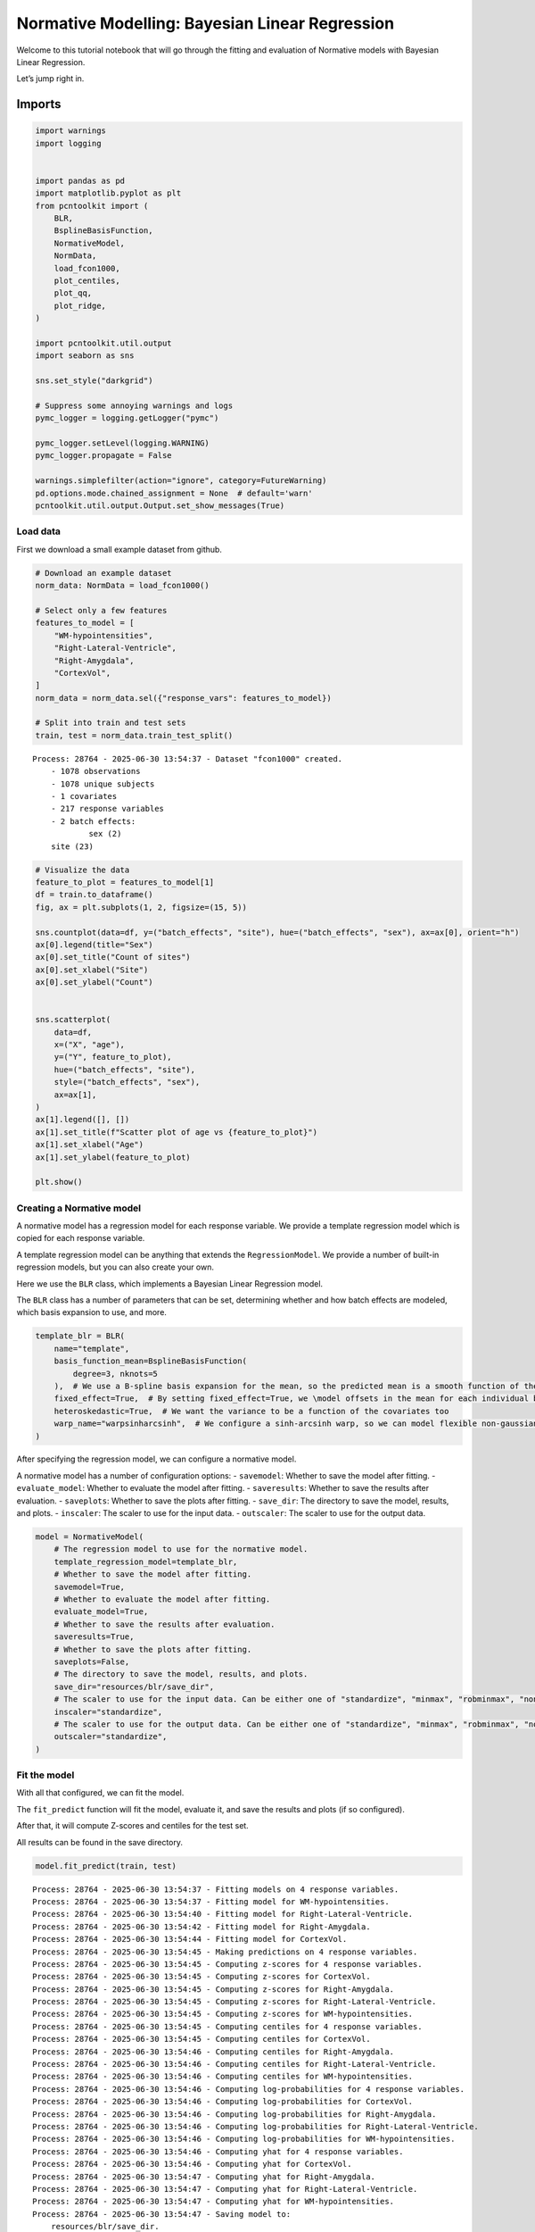 Normative Modelling: Bayesian Linear Regression
===============================================

Welcome to this tutorial notebook that will go through the fitting and
evaluation of Normative models with Bayesian Linear Regression.

Let’s jump right in.

Imports
~~~~~~~

.. code:: ipython3

    import warnings
    import logging
    
    
    import pandas as pd
    import matplotlib.pyplot as plt
    from pcntoolkit import (
        BLR,
        BsplineBasisFunction,
        NormativeModel,
        NormData,
        load_fcon1000,
        plot_centiles,
        plot_qq,
        plot_ridge,
    )
    
    import pcntoolkit.util.output
    import seaborn as sns
    
    sns.set_style("darkgrid")
    
    # Suppress some annoying warnings and logs
    pymc_logger = logging.getLogger("pymc")
    
    pymc_logger.setLevel(logging.WARNING)
    pymc_logger.propagate = False
    
    warnings.simplefilter(action="ignore", category=FutureWarning)
    pd.options.mode.chained_assignment = None  # default='warn'
    pcntoolkit.util.output.Output.set_show_messages(True)

Load data
---------

First we download a small example dataset from github.

.. code:: ipython3

    # Download an example dataset
    norm_data: NormData = load_fcon1000()
    
    # Select only a few features
    features_to_model = [
        "WM-hypointensities",
        "Right-Lateral-Ventricle",
        "Right-Amygdala",
        "CortexVol",
    ]
    norm_data = norm_data.sel({"response_vars": features_to_model})
    
    # Split into train and test sets
    train, test = norm_data.train_test_split()



.. parsed-literal::

    Process: 28764 - 2025-06-30 13:54:37 - Dataset "fcon1000" created.
        - 1078 observations
        - 1078 unique subjects
        - 1 covariates
        - 217 response variables
        - 2 batch effects:
        	sex (2)
    	site (23)
        


.. code:: ipython3

    # Visualize the data
    feature_to_plot = features_to_model[1]
    df = train.to_dataframe()
    fig, ax = plt.subplots(1, 2, figsize=(15, 5))
    
    sns.countplot(data=df, y=("batch_effects", "site"), hue=("batch_effects", "sex"), ax=ax[0], orient="h")
    ax[0].legend(title="Sex")
    ax[0].set_title("Count of sites")
    ax[0].set_xlabel("Site")
    ax[0].set_ylabel("Count")
    
    
    sns.scatterplot(
        data=df,
        x=("X", "age"),
        y=("Y", feature_to_plot),
        hue=("batch_effects", "site"),
        style=("batch_effects", "sex"),
        ax=ax[1],
    )
    ax[1].legend([], [])
    ax[1].set_title(f"Scatter plot of age vs {feature_to_plot}")
    ax[1].set_xlabel("Age")
    ax[1].set_ylabel(feature_to_plot)
    
    plt.show()



.. image:: 02_BLR_files/02_BLR_6_0.png


Creating a Normative model
--------------------------

A normative model has a regression model for each response variable. We
provide a template regression model which is copied for each response
variable.

A template regression model can be anything that extends the
``RegressionModel``. We provide a number of built-in regression models,
but you can also create your own.

Here we use the ``BLR`` class, which implements a Bayesian Linear
Regression model.

The ``BLR`` class has a number of parameters that can be set,
determining whether and how batch effects are modeled, which basis
expansion to use, and more.

.. code:: ipython3

    template_blr = BLR(
        name="template",
        basis_function_mean=BsplineBasisFunction(
            degree=3, nknots=5
        ),  # We use a B-spline basis expansion for the mean, so the predicted mean is a smooth function of the covariates
        fixed_effect=True,  # By setting fixed_effect=True, we \model offsets in the mean for each individual batch effect,
        heteroskedastic=True,  # We want the variance to be a function of the covariates too
        warp_name="warpsinharcsinh",  # We configure a sinh-arcsinh warp, so we can model flexible non-gaussian distributions
    )

After specifying the regression model, we can configure a normative
model.

A normative model has a number of configuration options: -
``savemodel``: Whether to save the model after fitting. -
``evaluate_model``: Whether to evaluate the model after fitting. -
``saveresults``: Whether to save the results after evaluation. -
``saveplots``: Whether to save the plots after fitting. - ``save_dir``:
The directory to save the model, results, and plots. - ``inscaler``: The
scaler to use for the input data. - ``outscaler``: The scaler to use for
the output data.

.. code:: ipython3

    model = NormativeModel(
        # The regression model to use for the normative model.
        template_regression_model=template_blr,
        # Whether to save the model after fitting.
        savemodel=True,
        # Whether to evaluate the model after fitting.
        evaluate_model=True,
        # Whether to save the results after evaluation.
        saveresults=True,
        # Whether to save the plots after fitting.
        saveplots=False,
        # The directory to save the model, results, and plots.
        save_dir="resources/blr/save_dir",
        # The scaler to use for the input data. Can be either one of "standardize", "minmax", "robminmax", "none"
        inscaler="standardize",
        # The scaler to use for the output data. Can be either one of "standardize", "minmax", "robminmax", "none"
        outscaler="standardize",
    )

Fit the model
-------------

With all that configured, we can fit the model.

The ``fit_predict`` function will fit the model, evaluate it, and save
the results and plots (if so configured).

After that, it will compute Z-scores and centiles for the test set.

All results can be found in the save directory.

.. code:: ipython3

    model.fit_predict(train, test)


.. parsed-literal::

    Process: 28764 - 2025-06-30 13:54:37 - Fitting models on 4 response variables.
    Process: 28764 - 2025-06-30 13:54:37 - Fitting model for WM-hypointensities.
    Process: 28764 - 2025-06-30 13:54:40 - Fitting model for Right-Lateral-Ventricle.
    Process: 28764 - 2025-06-30 13:54:42 - Fitting model for Right-Amygdala.
    Process: 28764 - 2025-06-30 13:54:44 - Fitting model for CortexVol.
    Process: 28764 - 2025-06-30 13:54:45 - Making predictions on 4 response variables.
    Process: 28764 - 2025-06-30 13:54:45 - Computing z-scores for 4 response variables.
    Process: 28764 - 2025-06-30 13:54:45 - Computing z-scores for CortexVol.
    Process: 28764 - 2025-06-30 13:54:45 - Computing z-scores for Right-Amygdala.
    Process: 28764 - 2025-06-30 13:54:45 - Computing z-scores for Right-Lateral-Ventricle.
    Process: 28764 - 2025-06-30 13:54:45 - Computing z-scores for WM-hypointensities.
    Process: 28764 - 2025-06-30 13:54:45 - Computing centiles for 4 response variables.
    Process: 28764 - 2025-06-30 13:54:45 - Computing centiles for CortexVol.
    Process: 28764 - 2025-06-30 13:54:46 - Computing centiles for Right-Amygdala.
    Process: 28764 - 2025-06-30 13:54:46 - Computing centiles for Right-Lateral-Ventricle.
    Process: 28764 - 2025-06-30 13:54:46 - Computing centiles for WM-hypointensities.
    Process: 28764 - 2025-06-30 13:54:46 - Computing log-probabilities for 4 response variables.
    Process: 28764 - 2025-06-30 13:54:46 - Computing log-probabilities for CortexVol.
    Process: 28764 - 2025-06-30 13:54:46 - Computing log-probabilities for Right-Amygdala.
    Process: 28764 - 2025-06-30 13:54:46 - Computing log-probabilities for Right-Lateral-Ventricle.
    Process: 28764 - 2025-06-30 13:54:46 - Computing log-probabilities for WM-hypointensities.
    Process: 28764 - 2025-06-30 13:54:46 - Computing yhat for 4 response variables.
    Process: 28764 - 2025-06-30 13:54:46 - Computing yhat for CortexVol.
    Process: 28764 - 2025-06-30 13:54:47 - Computing yhat for Right-Amygdala.
    Process: 28764 - 2025-06-30 13:54:47 - Computing yhat for Right-Lateral-Ventricle.
    Process: 28764 - 2025-06-30 13:54:47 - Computing yhat for WM-hypointensities.
    Process: 28764 - 2025-06-30 13:54:47 - Saving model to:
    	resources/blr/save_dir.
    Process: 28764 - 2025-06-30 13:54:47 - Making predictions on 4 response variables.
    Process: 28764 - 2025-06-30 13:54:47 - Computing z-scores for 4 response variables.
    Process: 28764 - 2025-06-30 13:54:47 - Computing z-scores for CortexVol.
    Process: 28764 - 2025-06-30 13:54:47 - Computing z-scores for Right-Amygdala.
    Process: 28764 - 2025-06-30 13:54:47 - Computing z-scores for Right-Lateral-Ventricle.
    Process: 28764 - 2025-06-30 13:54:47 - Computing z-scores for WM-hypointensities.
    Process: 28764 - 2025-06-30 13:54:47 - Computing centiles for 4 response variables.
    Process: 28764 - 2025-06-30 13:54:47 - Computing centiles for CortexVol.
    Process: 28764 - 2025-06-30 13:54:47 - Computing centiles for Right-Amygdala.
    Process: 28764 - 2025-06-30 13:54:47 - Computing centiles for Right-Lateral-Ventricle.
    Process: 28764 - 2025-06-30 13:54:47 - Computing centiles for WM-hypointensities.
    Process: 28764 - 2025-06-30 13:54:47 - Computing log-probabilities for 4 response variables.
    Process: 28764 - 2025-06-30 13:54:47 - Computing log-probabilities for CortexVol.
    Process: 28764 - 2025-06-30 13:54:47 - Computing log-probabilities for Right-Amygdala.
    Process: 28764 - 2025-06-30 13:54:47 - Computing log-probabilities for Right-Lateral-Ventricle.
    Process: 28764 - 2025-06-30 13:54:47 - Computing log-probabilities for WM-hypointensities.
    Process: 28764 - 2025-06-30 13:54:47 - Computing yhat for 4 response variables.
    Process: 28764 - 2025-06-30 13:54:47 - Computing yhat for CortexVol.
    Process: 28764 - 2025-06-30 13:54:47 - Computing yhat for Right-Amygdala.
    Process: 28764 - 2025-06-30 13:54:47 - Computing yhat for Right-Lateral-Ventricle.
    Process: 28764 - 2025-06-30 13:54:47 - Computing yhat for WM-hypointensities.
    Process: 28764 - 2025-06-30 13:54:47 - Saving model to:
    	resources/blr/save_dir.




.. raw:: html

    <div><svg style="position: absolute; width: 0; height: 0; overflow: hidden">
    <defs>
    <symbol id="icon-database" viewBox="0 0 32 32">
    <path d="M16 0c-8.837 0-16 2.239-16 5v4c0 2.761 7.163 5 16 5s16-2.239 16-5v-4c0-2.761-7.163-5-16-5z"></path>
    <path d="M16 17c-8.837 0-16-2.239-16-5v6c0 2.761 7.163 5 16 5s16-2.239 16-5v-6c0 2.761-7.163 5-16 5z"></path>
    <path d="M16 26c-8.837 0-16-2.239-16-5v6c0 2.761 7.163 5 16 5s16-2.239 16-5v-6c0 2.761-7.163 5-16 5z"></path>
    </symbol>
    <symbol id="icon-file-text2" viewBox="0 0 32 32">
    <path d="M28.681 7.159c-0.694-0.947-1.662-2.053-2.724-3.116s-2.169-2.030-3.116-2.724c-1.612-1.182-2.393-1.319-2.841-1.319h-15.5c-1.378 0-2.5 1.121-2.5 2.5v27c0 1.378 1.122 2.5 2.5 2.5h23c1.378 0 2.5-1.122 2.5-2.5v-19.5c0-0.448-0.137-1.23-1.319-2.841zM24.543 5.457c0.959 0.959 1.712 1.825 2.268 2.543h-4.811v-4.811c0.718 0.556 1.584 1.309 2.543 2.268zM28 29.5c0 0.271-0.229 0.5-0.5 0.5h-23c-0.271 0-0.5-0.229-0.5-0.5v-27c0-0.271 0.229-0.5 0.5-0.5 0 0 15.499-0 15.5 0v7c0 0.552 0.448 1 1 1h7v19.5z"></path>
    <path d="M23 26h-14c-0.552 0-1-0.448-1-1s0.448-1 1-1h14c0.552 0 1 0.448 1 1s-0.448 1-1 1z"></path>
    <path d="M23 22h-14c-0.552 0-1-0.448-1-1s0.448-1 1-1h14c0.552 0 1 0.448 1 1s-0.448 1-1 1z"></path>
    <path d="M23 18h-14c-0.552 0-1-0.448-1-1s0.448-1 1-1h14c0.552 0 1 0.448 1 1s-0.448 1-1 1z"></path>
    </symbol>
    </defs>
    </svg>
    <style>/* CSS stylesheet for displaying xarray objects in jupyterlab.
     *
     */
    
    :root {
      --xr-font-color0: var(--jp-content-font-color0, rgba(0, 0, 0, 1));
      --xr-font-color2: var(--jp-content-font-color2, rgba(0, 0, 0, 0.54));
      --xr-font-color3: var(--jp-content-font-color3, rgba(0, 0, 0, 0.38));
      --xr-border-color: var(--jp-border-color2, #e0e0e0);
      --xr-disabled-color: var(--jp-layout-color3, #bdbdbd);
      --xr-background-color: var(--jp-layout-color0, white);
      --xr-background-color-row-even: var(--jp-layout-color1, white);
      --xr-background-color-row-odd: var(--jp-layout-color2, #eeeeee);
    }
    
    html[theme="dark"],
    html[data-theme="dark"],
    body[data-theme="dark"],
    body.vscode-dark {
      --xr-font-color0: rgba(255, 255, 255, 1);
      --xr-font-color2: rgba(255, 255, 255, 0.54);
      --xr-font-color3: rgba(255, 255, 255, 0.38);
      --xr-border-color: #1f1f1f;
      --xr-disabled-color: #515151;
      --xr-background-color: #111111;
      --xr-background-color-row-even: #111111;
      --xr-background-color-row-odd: #313131;
    }
    
    .xr-wrap {
      display: block !important;
      min-width: 300px;
      max-width: 700px;
    }
    
    .xr-text-repr-fallback {
      /* fallback to plain text repr when CSS is not injected (untrusted notebook) */
      display: none;
    }
    
    .xr-header {
      padding-top: 6px;
      padding-bottom: 6px;
      margin-bottom: 4px;
      border-bottom: solid 1px var(--xr-border-color);
    }
    
    .xr-header > div,
    .xr-header > ul {
      display: inline;
      margin-top: 0;
      margin-bottom: 0;
    }
    
    .xr-obj-type,
    .xr-array-name {
      margin-left: 2px;
      margin-right: 10px;
    }
    
    .xr-obj-type {
      color: var(--xr-font-color2);
    }
    
    .xr-sections {
      padding-left: 0 !important;
      display: grid;
      grid-template-columns: 150px auto auto 1fr 0 20px 0 20px;
    }
    
    .xr-section-item {
      display: contents;
    }
    
    .xr-section-item input {
      display: inline-block;
      opacity: 0;
      height: 0;
    }
    
    .xr-section-item input + label {
      color: var(--xr-disabled-color);
    }
    
    .xr-section-item input:enabled + label {
      cursor: pointer;
      color: var(--xr-font-color2);
    }
    
    .xr-section-item input:focus + label {
      border: 2px solid var(--xr-font-color0);
    }
    
    .xr-section-item input:enabled + label:hover {
      color: var(--xr-font-color0);
    }
    
    .xr-section-summary {
      grid-column: 1;
      color: var(--xr-font-color2);
      font-weight: 500;
    }
    
    .xr-section-summary > span {
      display: inline-block;
      padding-left: 0.5em;
    }
    
    .xr-section-summary-in:disabled + label {
      color: var(--xr-font-color2);
    }
    
    .xr-section-summary-in + label:before {
      display: inline-block;
      content: "►";
      font-size: 11px;
      width: 15px;
      text-align: center;
    }
    
    .xr-section-summary-in:disabled + label:before {
      color: var(--xr-disabled-color);
    }
    
    .xr-section-summary-in:checked + label:before {
      content: "▼";
    }
    
    .xr-section-summary-in:checked + label > span {
      display: none;
    }
    
    .xr-section-summary,
    .xr-section-inline-details {
      padding-top: 4px;
      padding-bottom: 4px;
    }
    
    .xr-section-inline-details {
      grid-column: 2 / -1;
    }
    
    .xr-section-details {
      display: none;
      grid-column: 1 / -1;
      margin-bottom: 5px;
    }
    
    .xr-section-summary-in:checked ~ .xr-section-details {
      display: contents;
    }
    
    .xr-array-wrap {
      grid-column: 1 / -1;
      display: grid;
      grid-template-columns: 20px auto;
    }
    
    .xr-array-wrap > label {
      grid-column: 1;
      vertical-align: top;
    }
    
    .xr-preview {
      color: var(--xr-font-color3);
    }
    
    .xr-array-preview,
    .xr-array-data {
      padding: 0 5px !important;
      grid-column: 2;
    }
    
    .xr-array-data,
    .xr-array-in:checked ~ .xr-array-preview {
      display: none;
    }
    
    .xr-array-in:checked ~ .xr-array-data,
    .xr-array-preview {
      display: inline-block;
    }
    
    .xr-dim-list {
      display: inline-block !important;
      list-style: none;
      padding: 0 !important;
      margin: 0;
    }
    
    .xr-dim-list li {
      display: inline-block;
      padding: 0;
      margin: 0;
    }
    
    .xr-dim-list:before {
      content: "(";
    }
    
    .xr-dim-list:after {
      content: ")";
    }
    
    .xr-dim-list li:not(:last-child):after {
      content: ",";
      padding-right: 5px;
    }
    
    .xr-has-index {
      font-weight: bold;
    }
    
    .xr-var-list,
    .xr-var-item {
      display: contents;
    }
    
    .xr-var-item > div,
    .xr-var-item label,
    .xr-var-item > .xr-var-name span {
      background-color: var(--xr-background-color-row-even);
      margin-bottom: 0;
    }
    
    .xr-var-item > .xr-var-name:hover span {
      padding-right: 5px;
    }
    
    .xr-var-list > li:nth-child(odd) > div,
    .xr-var-list > li:nth-child(odd) > label,
    .xr-var-list > li:nth-child(odd) > .xr-var-name span {
      background-color: var(--xr-background-color-row-odd);
    }
    
    .xr-var-name {
      grid-column: 1;
    }
    
    .xr-var-dims {
      grid-column: 2;
    }
    
    .xr-var-dtype {
      grid-column: 3;
      text-align: right;
      color: var(--xr-font-color2);
    }
    
    .xr-var-preview {
      grid-column: 4;
    }
    
    .xr-index-preview {
      grid-column: 2 / 5;
      color: var(--xr-font-color2);
    }
    
    .xr-var-name,
    .xr-var-dims,
    .xr-var-dtype,
    .xr-preview,
    .xr-attrs dt {
      white-space: nowrap;
      overflow: hidden;
      text-overflow: ellipsis;
      padding-right: 10px;
    }
    
    .xr-var-name:hover,
    .xr-var-dims:hover,
    .xr-var-dtype:hover,
    .xr-attrs dt:hover {
      overflow: visible;
      width: auto;
      z-index: 1;
    }
    
    .xr-var-attrs,
    .xr-var-data,
    .xr-index-data {
      display: none;
      background-color: var(--xr-background-color) !important;
      padding-bottom: 5px !important;
    }
    
    .xr-var-attrs-in:checked ~ .xr-var-attrs,
    .xr-var-data-in:checked ~ .xr-var-data,
    .xr-index-data-in:checked ~ .xr-index-data {
      display: block;
    }
    
    .xr-var-data > table {
      float: right;
    }
    
    .xr-var-name span,
    .xr-var-data,
    .xr-index-name div,
    .xr-index-data,
    .xr-attrs {
      padding-left: 25px !important;
    }
    
    .xr-attrs,
    .xr-var-attrs,
    .xr-var-data,
    .xr-index-data {
      grid-column: 1 / -1;
    }
    
    dl.xr-attrs {
      padding: 0;
      margin: 0;
      display: grid;
      grid-template-columns: 125px auto;
    }
    
    .xr-attrs dt,
    .xr-attrs dd {
      padding: 0;
      margin: 0;
      float: left;
      padding-right: 10px;
      width: auto;
    }
    
    .xr-attrs dt {
      font-weight: normal;
      grid-column: 1;
    }
    
    .xr-attrs dt:hover span {
      display: inline-block;
      background: var(--xr-background-color);
      padding-right: 10px;
    }
    
    .xr-attrs dd {
      grid-column: 2;
      white-space: pre-wrap;
      word-break: break-all;
    }
    
    .xr-icon-database,
    .xr-icon-file-text2,
    .xr-no-icon {
      display: inline-block;
      vertical-align: middle;
      width: 1em;
      height: 1.5em !important;
      stroke-width: 0;
      stroke: currentColor;
      fill: currentColor;
    }
    </style><pre class='xr-text-repr-fallback'>&lt;xarray.NormData&gt; Size: 98kB
    Dimensions:            (observations: 216, response_vars: 4, covariates: 1,
                            batch_effect_dims: 2, centile: 5, statistic: 11)
    Coordinates:
      * observations       (observations) int64 2kB 756 769 692 616 ... 751 470 1043
      * response_vars      (response_vars) &lt;U23 368B &#x27;WM-hypointensities&#x27; ... &#x27;Co...
      * covariates         (covariates) &lt;U3 12B &#x27;age&#x27;
      * batch_effect_dims  (batch_effect_dims) &lt;U4 32B &#x27;sex&#x27; &#x27;site&#x27;
      * centile            (centile) float64 40B 0.05 0.25 0.5 0.75 0.95
      * statistic          (statistic) &lt;U8 352B &#x27;EXPV&#x27; &#x27;MACE&#x27; ... &#x27;SMSE&#x27; &#x27;ShapiroW&#x27;
    Data variables:
        subjects           (observations) object 2kB &#x27;Munchen_sub96752&#x27; ... &#x27;Quee...
        Y                  (observations, response_vars) float64 7kB 2.721e+03 .....
        X                  (observations, covariates) float64 2kB 63.0 ... 23.0
        batch_effects      (observations, batch_effect_dims) &lt;U17 29kB &#x27;F&#x27; ... &#x27;Q...
        Z                  (observations, response_vars) float64 7kB 0.7016 ... -...
        centiles           (centile, observations, response_vars) float64 35kB 60...
        logp               (observations, response_vars) float64 7kB -1.104 ... -...
        Yhat               (observations, response_vars) float64 7kB 1.371e+03 .....
        statistics         (response_vars, statistic) float64 352B -0.662 ... 0.9941
    Attributes:
        real_ids:                       True
        is_scaled:                      False
        name:                           fcon1000_test
        unique_batch_effects:           {&#x27;sex&#x27;: [&#x27;F&#x27;, &#x27;M&#x27;], &#x27;site&#x27;: [&#x27;AnnArbor_a&#x27;...
        batch_effect_counts:            defaultdict(&lt;function NormData.register_b...
        covariate_ranges:               {&#x27;age&#x27;: {&#x27;min&#x27;: 7.88, &#x27;max&#x27;: 85.0}}
        batch_effect_covariate_ranges:  {&#x27;sex&#x27;: {&#x27;F&#x27;: {&#x27;age&#x27;: {&#x27;min&#x27;: 7.88, &#x27;max&#x27;...</pre><div class='xr-wrap' style='display:none'><div class='xr-header'><div class='xr-obj-type'>xarray.NormData</div></div><ul class='xr-sections'><li class='xr-section-item'><input id='section-70ff47ed-712a-4523-a02d-2a16de440269' class='xr-section-summary-in' type='checkbox' disabled ><label for='section-70ff47ed-712a-4523-a02d-2a16de440269' class='xr-section-summary'  title='Expand/collapse section'>Dimensions:</label><div class='xr-section-inline-details'><ul class='xr-dim-list'><li><span class='xr-has-index'>observations</span>: 216</li><li><span class='xr-has-index'>response_vars</span>: 4</li><li><span class='xr-has-index'>covariates</span>: 1</li><li><span class='xr-has-index'>batch_effect_dims</span>: 2</li><li><span class='xr-has-index'>centile</span>: 5</li><li><span class='xr-has-index'>statistic</span>: 11</li></ul></div><div class='xr-section-details'></div></li><li class='xr-section-item'><input id='section-1a69aec7-361a-4fe2-89d2-3bcb36725be1' class='xr-section-summary-in' type='checkbox'  checked><label for='section-1a69aec7-361a-4fe2-89d2-3bcb36725be1' class='xr-section-summary' >Coordinates: <span>(6)</span></label><div class='xr-section-inline-details'></div><div class='xr-section-details'><ul class='xr-var-list'><li class='xr-var-item'><div class='xr-var-name'><span class='xr-has-index'>observations</span></div><div class='xr-var-dims'>(observations)</div><div class='xr-var-dtype'>int64</div><div class='xr-var-preview xr-preview'>756 769 692 616 ... 751 470 1043</div><input id='attrs-d308c306-70eb-4b6e-8afc-d9180f751038' class='xr-var-attrs-in' type='checkbox' disabled><label for='attrs-d308c306-70eb-4b6e-8afc-d9180f751038' title='Show/Hide attributes'><svg class='icon xr-icon-file-text2'><use xlink:href='#icon-file-text2'></use></svg></label><input id='data-dfaa3e61-7db0-4aeb-8765-6c1fac654568' class='xr-var-data-in' type='checkbox'><label for='data-dfaa3e61-7db0-4aeb-8765-6c1fac654568' title='Show/Hide data repr'><svg class='icon xr-icon-database'><use xlink:href='#icon-database'></use></svg></label><div class='xr-var-attrs'><dl class='xr-attrs'></dl></div><div class='xr-var-data'><pre>array([ 756,  769,  692, ...,  751,  470, 1043])</pre></div></li><li class='xr-var-item'><div class='xr-var-name'><span class='xr-has-index'>response_vars</span></div><div class='xr-var-dims'>(response_vars)</div><div class='xr-var-dtype'>&lt;U23</div><div class='xr-var-preview xr-preview'>&#x27;WM-hypointensities&#x27; ... &#x27;Cortex...</div><input id='attrs-eba68b8c-2ee8-4204-934f-5c23064c9275' class='xr-var-attrs-in' type='checkbox' disabled><label for='attrs-eba68b8c-2ee8-4204-934f-5c23064c9275' title='Show/Hide attributes'><svg class='icon xr-icon-file-text2'><use xlink:href='#icon-file-text2'></use></svg></label><input id='data-647b09a7-ceef-432b-9953-0087e43daa2a' class='xr-var-data-in' type='checkbox'><label for='data-647b09a7-ceef-432b-9953-0087e43daa2a' title='Show/Hide data repr'><svg class='icon xr-icon-database'><use xlink:href='#icon-database'></use></svg></label><div class='xr-var-attrs'><dl class='xr-attrs'></dl></div><div class='xr-var-data'><pre>array([&#x27;WM-hypointensities&#x27;, &#x27;Right-Lateral-Ventricle&#x27;, &#x27;Right-Amygdala&#x27;,
           &#x27;CortexVol&#x27;], dtype=&#x27;&lt;U23&#x27;)</pre></div></li><li class='xr-var-item'><div class='xr-var-name'><span class='xr-has-index'>covariates</span></div><div class='xr-var-dims'>(covariates)</div><div class='xr-var-dtype'>&lt;U3</div><div class='xr-var-preview xr-preview'>&#x27;age&#x27;</div><input id='attrs-03b50f4f-f5f2-472c-a517-33c3d18dd6b4' class='xr-var-attrs-in' type='checkbox' disabled><label for='attrs-03b50f4f-f5f2-472c-a517-33c3d18dd6b4' title='Show/Hide attributes'><svg class='icon xr-icon-file-text2'><use xlink:href='#icon-file-text2'></use></svg></label><input id='data-ea08c468-2b8f-43ce-b85b-b419ec55ac84' class='xr-var-data-in' type='checkbox'><label for='data-ea08c468-2b8f-43ce-b85b-b419ec55ac84' title='Show/Hide data repr'><svg class='icon xr-icon-database'><use xlink:href='#icon-database'></use></svg></label><div class='xr-var-attrs'><dl class='xr-attrs'></dl></div><div class='xr-var-data'><pre>array([&#x27;age&#x27;], dtype=&#x27;&lt;U3&#x27;)</pre></div></li><li class='xr-var-item'><div class='xr-var-name'><span class='xr-has-index'>batch_effect_dims</span></div><div class='xr-var-dims'>(batch_effect_dims)</div><div class='xr-var-dtype'>&lt;U4</div><div class='xr-var-preview xr-preview'>&#x27;sex&#x27; &#x27;site&#x27;</div><input id='attrs-b3a2dd59-e875-4d8b-94d6-9a52f61c21a3' class='xr-var-attrs-in' type='checkbox' disabled><label for='attrs-b3a2dd59-e875-4d8b-94d6-9a52f61c21a3' title='Show/Hide attributes'><svg class='icon xr-icon-file-text2'><use xlink:href='#icon-file-text2'></use></svg></label><input id='data-2c0d92c7-e616-4987-9eba-bb0c18dfb17a' class='xr-var-data-in' type='checkbox'><label for='data-2c0d92c7-e616-4987-9eba-bb0c18dfb17a' title='Show/Hide data repr'><svg class='icon xr-icon-database'><use xlink:href='#icon-database'></use></svg></label><div class='xr-var-attrs'><dl class='xr-attrs'></dl></div><div class='xr-var-data'><pre>array([&#x27;sex&#x27;, &#x27;site&#x27;], dtype=&#x27;&lt;U4&#x27;)</pre></div></li><li class='xr-var-item'><div class='xr-var-name'><span class='xr-has-index'>centile</span></div><div class='xr-var-dims'>(centile)</div><div class='xr-var-dtype'>float64</div><div class='xr-var-preview xr-preview'>0.05 0.25 0.5 0.75 0.95</div><input id='attrs-603f5fb3-9abf-4e75-87a0-4de3cfb9d3ce' class='xr-var-attrs-in' type='checkbox' disabled><label for='attrs-603f5fb3-9abf-4e75-87a0-4de3cfb9d3ce' title='Show/Hide attributes'><svg class='icon xr-icon-file-text2'><use xlink:href='#icon-file-text2'></use></svg></label><input id='data-b274283e-600a-4d9c-90df-b034d6cd8a0a' class='xr-var-data-in' type='checkbox'><label for='data-b274283e-600a-4d9c-90df-b034d6cd8a0a' title='Show/Hide data repr'><svg class='icon xr-icon-database'><use xlink:href='#icon-database'></use></svg></label><div class='xr-var-attrs'><dl class='xr-attrs'></dl></div><div class='xr-var-data'><pre>array([0.05, 0.25, 0.5 , 0.75, 0.95])</pre></div></li><li class='xr-var-item'><div class='xr-var-name'><span class='xr-has-index'>statistic</span></div><div class='xr-var-dims'>(statistic)</div><div class='xr-var-dtype'>&lt;U8</div><div class='xr-var-preview xr-preview'>&#x27;EXPV&#x27; &#x27;MACE&#x27; ... &#x27;SMSE&#x27; &#x27;ShapiroW&#x27;</div><input id='attrs-01bf0933-ca18-40cc-95f5-94c8681b73e3' class='xr-var-attrs-in' type='checkbox' disabled><label for='attrs-01bf0933-ca18-40cc-95f5-94c8681b73e3' title='Show/Hide attributes'><svg class='icon xr-icon-file-text2'><use xlink:href='#icon-file-text2'></use></svg></label><input id='data-a46e528d-1416-45d4-911c-e40a5e1ba63f' class='xr-var-data-in' type='checkbox'><label for='data-a46e528d-1416-45d4-911c-e40a5e1ba63f' title='Show/Hide data repr'><svg class='icon xr-icon-database'><use xlink:href='#icon-database'></use></svg></label><div class='xr-var-attrs'><dl class='xr-attrs'></dl></div><div class='xr-var-data'><pre>array([&#x27;EXPV&#x27;, &#x27;MACE&#x27;, &#x27;MAPE&#x27;, &#x27;MSLL&#x27;, &#x27;NLL&#x27;, &#x27;R2&#x27;, &#x27;RMSE&#x27;, &#x27;Rho&#x27;, &#x27;Rho_p&#x27;,
           &#x27;SMSE&#x27;, &#x27;ShapiroW&#x27;], dtype=&#x27;&lt;U8&#x27;)</pre></div></li></ul></div></li><li class='xr-section-item'><input id='section-2853e704-b441-46cf-8862-9b90725ee28e' class='xr-section-summary-in' type='checkbox'  checked><label for='section-2853e704-b441-46cf-8862-9b90725ee28e' class='xr-section-summary' >Data variables: <span>(9)</span></label><div class='xr-section-inline-details'></div><div class='xr-section-details'><ul class='xr-var-list'><li class='xr-var-item'><div class='xr-var-name'><span>subjects</span></div><div class='xr-var-dims'>(observations)</div><div class='xr-var-dtype'>object</div><div class='xr-var-preview xr-preview'>&#x27;Munchen_sub96752&#x27; ... &#x27;Queensla...</div><input id='attrs-b97fb03b-ade5-4bd8-802e-d72d6c445852' class='xr-var-attrs-in' type='checkbox' disabled><label for='attrs-b97fb03b-ade5-4bd8-802e-d72d6c445852' title='Show/Hide attributes'><svg class='icon xr-icon-file-text2'><use xlink:href='#icon-file-text2'></use></svg></label><input id='data-dd740a9b-2413-4424-b756-25a35773b239' class='xr-var-data-in' type='checkbox'><label for='data-dd740a9b-2413-4424-b756-25a35773b239' title='Show/Hide data repr'><svg class='icon xr-icon-database'><use xlink:href='#icon-database'></use></svg></label><div class='xr-var-attrs'><dl class='xr-attrs'></dl></div><div class='xr-var-data'><pre>array([&#x27;Munchen_sub96752&#x27;, &#x27;NewYork_a_sub18638&#x27;, &#x27;Leiden_2200_sub87320&#x27;,
           &#x27;ICBM_sub47658&#x27;, &#x27;AnnArbor_b_sub45569&#x27;, &#x27;Beijing_Zang_sub18960&#x27;,
           &#x27;Leiden_2200_sub18456&#x27;, &#x27;Berlin_Margulies_sub27711&#x27;,
           &#x27;Beijing_Zang_sub87776&#x27;, &#x27;Milwaukee_b_sub63196&#x27;,
           &#x27;Beijing_Zang_sub07144&#x27;, &#x27;Atlanta_sub76280&#x27;,
           &#x27;Beijing_Zang_sub40037&#x27;, &#x27;Cambridge_Buckner_sub17737&#x27;,
           &#x27;ICBM_sub89049&#x27;, &#x27;ICBM_sub55656&#x27;, &#x27;Oulu_sub45566&#x27;,
           &#x27;Beijing_Zang_sub89088&#x27;, &#x27;Atlanta_sub16563&#x27;,
           &#x27;Cambridge_Buckner_sub51172&#x27;, &#x27;Oulu_sub98739&#x27;,
           &#x27;Queensland_sub49845&#x27;, &#x27;Cambridge_Buckner_sub84256&#x27;,
           &#x27;Cleveland_sub80263&#x27;, &#x27;ICBM_sub16607&#x27;, &#x27;Newark_sub46570&#x27;,
           &#x27;NewYork_a_sub88286&#x27;, &#x27;Cambridge_Buckner_sub02591&#x27;,
           &#x27;Oulu_sub66467&#x27;, &#x27;Beijing_Zang_sub74386&#x27;, &#x27;Newark_sub55760&#x27;,
           &#x27;ICBM_sub30623&#x27;, &#x27;Oulu_sub68752&#x27;, &#x27;Leiden_2180_sub19281&#x27;,
           &#x27;Beijing_Zang_sub50972&#x27;, &#x27;Beijing_Zang_sub85030&#x27;,
           &#x27;Milwaukee_b_sub36386&#x27;, &#x27;Baltimore_sub31837&#x27;, &#x27;PaloAlto_sub84978&#x27;,
           &#x27;Oulu_sub01077&#x27;, &#x27;NewYork_a_ADHD_sub54828&#x27;, &#x27;PaloAlto_sub96705&#x27;,
           &#x27;Cambridge_Buckner_sub40635&#x27;, &#x27;ICBM_sub66794&#x27;,
           &#x27;Beijing_Zang_sub46541&#x27;, &#x27;Beijing_Zang_sub87089&#x27;,
           &#x27;Pittsburgh_sub97823&#x27;, &#x27;Beijing_Zang_sub98617&#x27;, &#x27;ICBM_sub92028&#x27;,
    ...
           &#x27;Leiden_2200_sub04484&#x27;, &#x27;Beijing_Zang_sub80163&#x27;, &#x27;ICBM_sub02382&#x27;,
           &#x27;Cambridge_Buckner_sub77435&#x27;, &#x27;NewYork_a_sub54887&#x27;,
           &#x27;Oulu_sub85532&#x27;, &#x27;Baltimore_sub73823&#x27;, &#x27;Beijing_Zang_sub29590&#x27;,
           &#x27;Oulu_sub99718&#x27;, &#x27;Beijing_Zang_sub08455&#x27;, &#x27;Beijing_Zang_sub85543&#x27;,
           &#x27;Cambridge_Buckner_sub45354&#x27;, &#x27;Beijing_Zang_sub07717&#x27;,
           &#x27;Baltimore_sub76160&#x27;, &#x27;Beijing_Zang_sub17093&#x27;,
           &#x27;AnnArbor_b_sub90127&#x27;, &#x27;SaintLouis_sub73002&#x27;,
           &#x27;Queensland_sub93238&#x27;, &#x27;Cleveland_sub34189&#x27;,
           &#x27;Cambridge_Buckner_sub89107&#x27;, &#x27;Atlanta_sub75153&#x27;,
           &#x27;NewYork_a_ADHD_sub73035&#x27;, &#x27;Cambridge_Buckner_sub59434&#x27;,
           &#x27;Milwaukee_b_sub44912&#x27;, &#x27;Cleveland_sub46739&#x27;, &#x27;Oulu_sub20495&#x27;,
           &#x27;SaintLouis_sub28304&#x27;, &#x27;Cambridge_Buckner_sub35430&#x27;,
           &#x27;Oulu_sub86362&#x27;, &#x27;Newark_sub58526&#x27;, &#x27;Leiden_2180_sub12255&#x27;,
           &#x27;ICBM_sub48210&#x27;, &#x27;Cambridge_Buckner_sub77989&#x27;,
           &#x27;Berlin_Margulies_sub75506&#x27;, &#x27;NewYork_a_sub29216&#x27;,
           &#x27;Beijing_Zang_sub05267&#x27;, &#x27;AnnArbor_b_sub18546&#x27;, &#x27;Oulu_sub75620&#x27;,
           &#x27;AnnArbor_b_sub30250&#x27;, &#x27;Berlin_Margulies_sub86111&#x27;,
           &#x27;Beijing_Zang_sub89592&#x27;, &#x27;Beijing_Zang_sub68012&#x27;,
           &#x27;NewYork_a_sub50559&#x27;, &#x27;Munchen_sub66933&#x27;,
           &#x27;Cambridge_Buckner_sub59729&#x27;, &#x27;Queensland_sub86245&#x27;], dtype=object)</pre></div></li><li class='xr-var-item'><div class='xr-var-name'><span>Y</span></div><div class='xr-var-dims'>(observations, response_vars)</div><div class='xr-var-dtype'>float64</div><div class='xr-var-preview xr-preview'>2.721e+03 1.289e+04 ... 5.035e+05</div><input id='attrs-6d9cd696-caa4-42a8-aa2d-a589c84c16da' class='xr-var-attrs-in' type='checkbox' disabled><label for='attrs-6d9cd696-caa4-42a8-aa2d-a589c84c16da' title='Show/Hide attributes'><svg class='icon xr-icon-file-text2'><use xlink:href='#icon-file-text2'></use></svg></label><input id='data-32a42c2a-1afb-4251-8460-383b63b47878' class='xr-var-data-in' type='checkbox'><label for='data-32a42c2a-1afb-4251-8460-383b63b47878' title='Show/Hide data repr'><svg class='icon xr-icon-database'><use xlink:href='#icon-database'></use></svg></label><div class='xr-var-attrs'><dl class='xr-attrs'></dl></div><div class='xr-var-data'><pre>array([[2.72140000e+03, 1.28916000e+04, 1.43940000e+03, 4.57858328e+05],
           [1.14310000e+03, 9.91910000e+03, 1.64970000e+03, 5.26780362e+05],
           [9.55800000e+02, 7.47730000e+03, 1.83850000e+03, 4.95744471e+05],
           [1.47390000e+03, 1.43021000e+04, 1.86770000e+03, 5.85303839e+05],
           [7.57800000e+02, 4.11930000e+03, 1.32500000e+03, 3.33111552e+05],
           [8.71100000e+02, 5.03090000e+03, 1.90730000e+03, 5.10794940e+05],
           [1.20730000e+03, 1.78664000e+04, 2.02220000e+03, 5.50533325e+05],
           [5.95000000e+02, 5.00790000e+03, 2.01070000e+03, 4.67673977e+05],
           [6.82400000e+02, 7.28660000e+03, 1.45630000e+03, 4.60129533e+05],
           [4.45100000e+02, 5.74290000e+03, 1.47450000e+03, 4.44494817e+05],
           [1.62000000e+03, 3.71370000e+03, 2.00110000e+03, 5.59424624e+05],
           [6.02800000e+02, 5.30120000e+03, 1.36100000e+03, 4.21551234e+05],
           [1.43250000e+03, 4.42970000e+03, 1.65080000e+03, 5.19842763e+05],
           [1.90820000e+03, 3.57810000e+03, 1.88370000e+03, 5.06679262e+05],
           [1.83400000e+03, 3.27190000e+03, 2.05120000e+03, 5.35569987e+05],
           [4.59600000e+02, 3.98580000e+03, 1.45470000e+03, 4.67607555e+05],
           [1.21000000e+03, 8.72130000e+03, 1.71430000e+03, 5.30904612e+05],
           [8.45900000e+02, 6.59310000e+03, 1.61900000e+03, 5.09371867e+05],
           [9.95200000e+02, 7.04020000e+03, 1.99490000e+03, 4.60068379e+05],
           [1.73470000e+03, 4.01480000e+03, 1.51620000e+03, 4.87269373e+05],
    ...
           [7.85800000e+02, 5.70900000e+03, 1.47480000e+03, 4.53982166e+05],
           [2.24010000e+03, 4.36660000e+03, 2.04210000e+03, 5.58453123e+05],
           [7.58100000e+02, 6.52980000e+03, 1.56730000e+03, 4.73575183e+05],
           [1.44050000e+03, 6.70530000e+03, 1.20540000e+03, 3.82788491e+05],
           [8.18600000e+02, 9.38330000e+03, 1.96740000e+03, 5.02713911e+05],
           [3.76990000e+03, 1.58644000e+04, 1.79170000e+03, 5.12490348e+05],
           [8.80200000e+02, 4.37020000e+03, 1.75520000e+03, 4.37300069e+05],
           [8.23900000e+02, 6.37900000e+03, 1.57650000e+03, 5.67331908e+05],
           [2.11390000e+03, 1.07225000e+04, 1.84380000e+03, 5.12273764e+05],
           [7.41900000e+02, 8.80170000e+03, 1.60640000e+03, 4.91973562e+05],
           [1.33390000e+03, 6.98000000e+03, 1.74850000e+03, 4.78907154e+05],
           [7.07300000e+02, 5.68070000e+03, 1.53450000e+03, 4.74077083e+05],
           [1.13410000e+03, 5.59220000e+03, 1.62620000e+03, 4.54163909e+05],
           [4.38600000e+02, 6.33000000e+03, 1.59670000e+03, 4.68067037e+05],
           [9.66300000e+02, 9.21550000e+03, 1.78250000e+03, 5.09199708e+05],
           [4.24300000e+02, 4.51110000e+03, 1.70200000e+03, 5.26635258e+05],
           [6.04700000e+02, 7.59080000e+03, 1.69930000e+03, 5.20499663e+05],
           [2.34320000e+03, 1.71923000e+04, 1.79380000e+03, 4.86680791e+05],
           [2.72170000e+03, 6.08600000e+03, 2.32470000e+03, 6.10402006e+05],
           [7.03500000e+02, 1.07003000e+04, 1.67620000e+03, 5.03535771e+05]])</pre></div></li><li class='xr-var-item'><div class='xr-var-name'><span>X</span></div><div class='xr-var-dims'>(observations, covariates)</div><div class='xr-var-dtype'>float64</div><div class='xr-var-preview xr-preview'>63.0 23.27 22.0 ... 72.0 23.0 23.0</div><input id='attrs-cb687e97-bccd-4340-b6fc-ecac9098808c' class='xr-var-attrs-in' type='checkbox' disabled><label for='attrs-cb687e97-bccd-4340-b6fc-ecac9098808c' title='Show/Hide attributes'><svg class='icon xr-icon-file-text2'><use xlink:href='#icon-file-text2'></use></svg></label><input id='data-6fa551f4-5ef9-4ef3-bc22-ddf061e49a53' class='xr-var-data-in' type='checkbox'><label for='data-6fa551f4-5ef9-4ef3-bc22-ddf061e49a53' title='Show/Hide data repr'><svg class='icon xr-icon-database'><use xlink:href='#icon-database'></use></svg></label><div class='xr-var-attrs'><dl class='xr-attrs'></dl></div><div class='xr-var-data'><pre>array([[63.  ],
           [23.27],
           [22.  ],
           [42.  ],
           [63.  ],
           [23.  ],
           [21.  ],
           [26.  ],
           [21.  ],
           [49.  ],
           [20.  ],
           [23.  ],
           [20.  ],
           [26.  ],
           [35.  ],
           [21.  ],
           [22.  ],
           [19.  ],
           [34.  ],
           [18.  ],
    ...
           [21.  ],
           [20.  ],
           [22.  ],
           [25.  ],
           [25.  ],
           [73.  ],
           [22.  ],
           [28.  ],
           [29.06],
           [19.  ],
           [20.  ],
           [22.  ],
           [19.  ],
           [24.  ],
           [21.  ],
           [24.  ],
           [22.79],
           [72.  ],
           [23.  ],
           [23.  ]])</pre></div></li><li class='xr-var-item'><div class='xr-var-name'><span>batch_effects</span></div><div class='xr-var-dims'>(observations, batch_effect_dims)</div><div class='xr-var-dtype'>&lt;U17</div><div class='xr-var-preview xr-preview'>&#x27;F&#x27; &#x27;Munchen&#x27; ... &#x27;M&#x27; &#x27;Queensland&#x27;</div><input id='attrs-2a63a5b2-241c-421b-ae00-63929405438b' class='xr-var-attrs-in' type='checkbox' disabled><label for='attrs-2a63a5b2-241c-421b-ae00-63929405438b' title='Show/Hide attributes'><svg class='icon xr-icon-file-text2'><use xlink:href='#icon-file-text2'></use></svg></label><input id='data-fbab20a9-9357-4640-bf13-b2eac1831dae' class='xr-var-data-in' type='checkbox'><label for='data-fbab20a9-9357-4640-bf13-b2eac1831dae' title='Show/Hide data repr'><svg class='icon xr-icon-database'><use xlink:href='#icon-database'></use></svg></label><div class='xr-var-attrs'><dl class='xr-attrs'></dl></div><div class='xr-var-data'><pre>array([[&#x27;F&#x27;, &#x27;Munchen&#x27;],
           [&#x27;M&#x27;, &#x27;NewYork_a&#x27;],
           [&#x27;F&#x27;, &#x27;Leiden_2200&#x27;],
           [&#x27;M&#x27;, &#x27;ICBM&#x27;],
           [&#x27;F&#x27;, &#x27;AnnArbor_b&#x27;],
           [&#x27;M&#x27;, &#x27;Beijing_Zang&#x27;],
           [&#x27;M&#x27;, &#x27;Leiden_2200&#x27;],
           [&#x27;F&#x27;, &#x27;Berlin_Margulies&#x27;],
           [&#x27;F&#x27;, &#x27;Beijing_Zang&#x27;],
           [&#x27;F&#x27;, &#x27;Milwaukee_b&#x27;],
           [&#x27;M&#x27;, &#x27;Beijing_Zang&#x27;],
           [&#x27;F&#x27;, &#x27;Atlanta&#x27;],
           [&#x27;F&#x27;, &#x27;Beijing_Zang&#x27;],
           [&#x27;F&#x27;, &#x27;Cambridge_Buckner&#x27;],
           [&#x27;M&#x27;, &#x27;ICBM&#x27;],
           [&#x27;F&#x27;, &#x27;ICBM&#x27;],
           [&#x27;M&#x27;, &#x27;Oulu&#x27;],
           [&#x27;F&#x27;, &#x27;Beijing_Zang&#x27;],
           [&#x27;M&#x27;, &#x27;Atlanta&#x27;],
           [&#x27;F&#x27;, &#x27;Cambridge_Buckner&#x27;],
    ...
           [&#x27;F&#x27;, &#x27;SaintLouis&#x27;],
           [&#x27;M&#x27;, &#x27;Cambridge_Buckner&#x27;],
           [&#x27;F&#x27;, &#x27;Oulu&#x27;],
           [&#x27;F&#x27;, &#x27;Newark&#x27;],
           [&#x27;M&#x27;, &#x27;Leiden_2180&#x27;],
           [&#x27;M&#x27;, &#x27;ICBM&#x27;],
           [&#x27;F&#x27;, &#x27;Cambridge_Buckner&#x27;],
           [&#x27;M&#x27;, &#x27;Berlin_Margulies&#x27;],
           [&#x27;M&#x27;, &#x27;NewYork_a&#x27;],
           [&#x27;F&#x27;, &#x27;Beijing_Zang&#x27;],
           [&#x27;M&#x27;, &#x27;AnnArbor_b&#x27;],
           [&#x27;F&#x27;, &#x27;Oulu&#x27;],
           [&#x27;F&#x27;, &#x27;AnnArbor_b&#x27;],
           [&#x27;F&#x27;, &#x27;Berlin_Margulies&#x27;],
           [&#x27;M&#x27;, &#x27;Beijing_Zang&#x27;],
           [&#x27;F&#x27;, &#x27;Beijing_Zang&#x27;],
           [&#x27;M&#x27;, &#x27;NewYork_a&#x27;],
           [&#x27;M&#x27;, &#x27;Munchen&#x27;],
           [&#x27;M&#x27;, &#x27;Cambridge_Buckner&#x27;],
           [&#x27;M&#x27;, &#x27;Queensland&#x27;]], dtype=&#x27;&lt;U17&#x27;)</pre></div></li><li class='xr-var-item'><div class='xr-var-name'><span>Z</span></div><div class='xr-var-dims'>(observations, response_vars)</div><div class='xr-var-dtype'>float64</div><div class='xr-var-preview xr-preview'>0.7016 0.4511 ... -1.294 -1.16</div><input id='attrs-b0adba9d-1a36-404a-a392-0fe727feed48' class='xr-var-attrs-in' type='checkbox' disabled><label for='attrs-b0adba9d-1a36-404a-a392-0fe727feed48' title='Show/Hide attributes'><svg class='icon xr-icon-file-text2'><use xlink:href='#icon-file-text2'></use></svg></label><input id='data-90f9f65f-b42e-4d03-81f5-9bbc78628c92' class='xr-var-data-in' type='checkbox'><label for='data-90f9f65f-b42e-4d03-81f5-9bbc78628c92' title='Show/Hide data repr'><svg class='icon xr-icon-database'><use xlink:href='#icon-database'></use></svg></label><div class='xr-var-attrs'><dl class='xr-attrs'></dl></div><div class='xr-var-data'><pre>array([[ 0.70162225,  0.45108228, -0.53539626,  0.29388233],
           [ 0.09560252,  1.21664329, -1.32660684, -0.3074337 ],
           [ 0.244679  ,  0.37958917,  0.59968993,  0.28750188],
           [ 0.28042107,  1.67183607, -0.15935201,  1.45471063],
           [-1.40121344, -1.37798141, -0.25357932, -0.95836225],
           [-0.81397524, -0.74436443,  0.34799242, -0.47493403],
           [ 0.57160882,  2.52009926,  0.27372894,  0.31866583],
           [-0.00961869, -0.67104066,  2.01518006, -0.77740609],
           [-0.91007481,  0.8159425 , -0.99965942, -0.74994733],
           [-1.23273137, -0.50207175, -0.76437823,  0.10862625],
           [ 1.33296633, -1.21489282,  0.79518393,  0.59333855],
           [-0.76348397, -0.3632876 , -1.22406449, -1.18933154],
           [ 1.19735953, -0.44641872,  0.10194602,  1.02909785],
           [ 1.69374608, -0.86756211,  1.2153382 ,  1.85707245],
           [ 1.26045026, -1.62028738,  0.75980913,  0.22212517],
           [-1.29053416, -0.92749277, -1.09769158, -1.08622092],
           [-0.55208825,  0.69857574, -0.60585674, -0.35877223],
           [-0.51134877,  0.59748936, -0.06987092,  0.64787779],
           [-0.38911232, -0.11688521,  0.85645987, -1.05405892],
           [ 1.56801446, -0.45949074, -0.84137104,  0.74471017],
    ...
           [ 0.17445929, -0.16228994, -1.09208539, -1.52449248],
           [ 2.28011385, -0.87118395,  0.74021136,  1.43757284],
           [-1.3893788 ,  0.20910281, -0.28314258, -0.66700356],
           [-0.63087978,  0.17376966, -1.47802761, -0.70411349],
           [-0.88122935,  0.72946772,  0.55984811, -0.61240111],
           [ 0.76885148,  0.25313774,  0.65712374,  0.59194952],
           [-0.91162704, -0.47487633,  0.50314931, -0.44231304],
           [ 0.09302237, -0.52912213, -1.56351687,  0.63930993],
           [ 2.19159939,  1.30561632, -0.2116823 , -0.39862223],
           [-0.78620473,  1.576848  , -0.14463102,  0.0997611 ],
           [-0.30459462,  0.38844484,  0.46917117, -0.58409444],
           [-1.51277298, -0.18081118, -0.46660057, -0.65147609],
           [-0.50244357,  0.26111862,  0.93663544,  0.02685182],
           [-0.29295236, -0.06626632, -0.21885197, -0.88218412],
           [-0.56661466,  1.15133284, -0.31615507, -0.65758914],
           [-1.44556458, -0.53545461,  0.39023864,  1.47225268],
           [-1.2645671 ,  0.34570429, -1.0190337 , -0.51270613],
           [-0.37521858,  0.30340593,  0.90688349,  0.19720961],
           [ 2.94218704, -0.20190964,  1.63342122,  2.63175641],
           [-1.02510519,  1.41445932, -1.29436637, -1.15977053]])</pre></div></li><li class='xr-var-item'><div class='xr-var-name'><span>centiles</span></div><div class='xr-var-dims'>(centile, observations, response_vars)</div><div class='xr-var-dtype'>float64</div><div class='xr-var-preview xr-preview'>602.5 4.332e+03 ... 6.364e+05</div><input id='attrs-acef19a4-33a2-4fa0-ae3e-2fbb04da2017' class='xr-var-attrs-in' type='checkbox' disabled><label for='attrs-acef19a4-33a2-4fa0-ae3e-2fbb04da2017' title='Show/Hide attributes'><svg class='icon xr-icon-file-text2'><use xlink:href='#icon-file-text2'></use></svg></label><input id='data-1c320974-7778-4710-bd81-d070cd00bd4e' class='xr-var-data-in' type='checkbox'><label for='data-1c320974-7778-4710-bd81-d070cd00bd4e' title='Show/Hide data repr'><svg class='icon xr-icon-database'><use xlink:href='#icon-database'></use></svg></label><div class='xr-var-attrs'><dl class='xr-attrs'></dl></div><div class='xr-var-data'><pre>array([[[6.02499877e+02, 4.33236193e+03, 1.18769509e+03, 3.59271959e+05],
            [4.21281375e+02, 2.95673695e+03, 1.59655152e+03, 4.82558820e+05],
            [5.86584804e+01, 2.62568526e+03, 1.43734596e+03, 4.26917640e+05],
            ...,
            [1.09376757e+03, 6.03029980e+03, 1.36040485e+03, 4.08785425e+05],
            [7.35319731e+02, 2.60271436e+03, 1.60336262e+03, 4.43576057e+05],
            [4.09103673e+02, 2.89259240e+03, 1.61722555e+03, 4.87740504e+05]],
    
           [[1.37202714e+03, 7.59905979e+03, 1.41150985e+03, 4.14843101e+05],
            [8.53056440e+02, 5.34531340e+03, 1.75605712e+03, 5.13839529e+05],
            [5.73080209e+02, 5.09543383e+03, 1.62027545e+03, 4.64114601e+05],
            ...,
            [1.97912356e+03, 9.81433702e+03, 1.54459222e+03, 4.53767599e+05],
            [1.10752279e+03, 5.03375722e+03, 1.76185277e+03, 4.77021361e+05],
            [8.51494319e+02, 5.33962216e+03, 1.78024206e+03, 5.20236225e+05]],
    
           [[1.91774220e+03, 1.02946473e+04, 1.53858482e+03, 4.45907038e+05],
            [1.10845319e+03, 6.84376782e+03, 1.87590285e+03, 5.38512882e+05],
            [8.60690018e+02, 6.61578632e+03, 1.73321964e+03, 4.86466591e+05],
            ...,
            [2.93040632e+03, 1.41601353e+04, 1.65314049e+03, 4.79553045e+05],
            [1.34657416e+03, 6.52778071e+03, 1.88199840e+03, 4.98310725e+05],
            [1.11214343e+03, 6.87056322e+03, 1.90770903e+03, 5.46673967e+05]],
    
           [[2.68303759e+03, 1.45898420e+04, 1.64969900e+03, 4.72285064e+05],
            [1.35029905e+03, 8.42027236e+03, 2.02413428e+03, 5.67966086e+05],
            [1.11529802e+03, 8.18244062e+03, 1.85267173e+03, 5.08496167e+05],
            ...,
            [4.55257784e+03, 2.23630644e+04, 1.75681551e+03, 5.03969654e+05],
            [1.59135936e+03, 8.05410003e+03, 2.03107368e+03, 5.20642801e+05],
            [1.35897925e+03, 8.48735976e+03, 2.06936660e+03, 5.78591454e+05]],
    
           [[4.62918131e+03, 2.76306569e+04, 1.80356263e+03, 5.07119540e+05],
            [1.71420463e+03, 1.13785953e+04, 2.32062172e+03, 6.21257829e+05],
            [1.46385904e+03, 1.10598853e+04, 2.07559759e+03, 5.44811169e+05],
            ...,
            [9.03590039e+03, 4.84560680e+04, 1.92541656e+03, 5.43818813e+05],
            [1.99292595e+03, 1.08056977e+04, 2.32890427e+03, 5.59164341e+05],
            [1.73216225e+03, 1.15609968e+04, 2.39562940e+03, 6.36400440e+05]]])</pre></div></li><li class='xr-var-item'><div class='xr-var-name'><span>logp</span></div><div class='xr-var-dims'>(observations, response_vars)</div><div class='xr-var-dtype'>float64</div><div class='xr-var-preview xr-preview'>-1.104 -0.8605 ... -1.377 -1.117</div><input id='attrs-11f47521-3180-40be-b528-a11bd5300607' class='xr-var-attrs-in' type='checkbox' disabled><label for='attrs-11f47521-3180-40be-b528-a11bd5300607' title='Show/Hide attributes'><svg class='icon xr-icon-file-text2'><use xlink:href='#icon-file-text2'></use></svg></label><input id='data-fa113839-eee1-45a4-bb9d-748155cd1aca' class='xr-var-data-in' type='checkbox'><label for='data-fa113839-eee1-45a4-bb9d-748155cd1aca' title='Show/Hide data repr'><svg class='icon xr-icon-database'><use xlink:href='#icon-database'></use></svg></label><div class='xr-var-attrs'><dl class='xr-attrs'></dl></div><div class='xr-var-data'><pre>array([[-1.10411658e+00, -8.60518393e-01, -7.16784795e-01,
            -6.17653736e-01],
           [-9.71677438e-02, -1.11022013e+00, -1.40382354e+00,
            -5.02859512e-01],
           [-1.26379491e-01, -4.86884770e-01, -7.18522393e-01,
            -4.79452276e-01],
           [-4.52422793e-01, -1.93333229e+00, -5.00455434e-01,
            -1.68288890e+00],
           [-1.77582129e+00, -1.81675928e+00, -6.45761505e-01,
            -1.26822491e+00],
           [-4.19236257e-01, -7.36725304e-01, -5.88288846e-01,
            -5.35883968e-01],
           [-2.38022803e-01, -3.55809330e+00, -6.40125338e-01,
            -5.74950263e-01],
           [-1.73817820e-01, -7.34598141e-01, -2.61159334e+00,
            -7.64042342e-01],
           [-4.73905984e-01, -7.13539688e-01, -1.10285485e+00,
            -7.24913376e-01],
           [-1.32395779e+00, -8.11761680e-01, -8.46011808e-01,
            -5.51032758e-01],
    ...
           [-1.01592890e-01, -4.79814690e-01, -6.35199304e-01,
            -6.05242163e-01],
           [-1.22292032e+00, -4.50207145e-01, -6.76787810e-01,
            -6.37484674e-01],
           [-1.67351201e-01, -4.67010341e-01, -9.91646098e-01,
            -4.74594397e-01],
           [-1.92083052e-01, -4.58259135e-01, -5.80156839e-01,
            -8.47241055e-01],
           [-2.10829032e-01, -1.01189770e+00, -5.54408585e-01,
            -6.32997915e-01],
           [-1.16844431e+00, -6.26967330e-01, -5.80030112e-01,
            -1.53446235e+00],
           [-9.01672683e-01, -4.57860990e-01, -1.03169522e+00,
            -5.74647516e-01],
           [-1.05251060e+00, -8.92423114e-01, -8.59350508e-01,
            -5.68212417e-01],
           [-4.45119561e+00, -4.50278191e-01, -2.02793908e+00,
            -4.09393596e+00],
           [-6.52068347e-01, -1.38718584e+00, -1.37661021e+00,
            -1.11698385e+00]])</pre></div></li><li class='xr-var-item'><div class='xr-var-name'><span>Yhat</span></div><div class='xr-var-dims'>(observations, response_vars)</div><div class='xr-var-dtype'>float64</div><div class='xr-var-preview xr-preview'>1.371e+03 1.626e+04 ... 5.219e+05</div><input id='attrs-c82dcebd-7d36-4e54-9243-ccef9ea35a4b' class='xr-var-attrs-in' type='checkbox' disabled><label for='attrs-c82dcebd-7d36-4e54-9243-ccef9ea35a4b' title='Show/Hide attributes'><svg class='icon xr-icon-file-text2'><use xlink:href='#icon-file-text2'></use></svg></label><input id='data-efa1decd-45e1-4f90-bb0c-3224cdae0bf3' class='xr-var-data-in' type='checkbox'><label for='data-efa1decd-45e1-4f90-bb0c-3224cdae0bf3' title='Show/Hide data repr'><svg class='icon xr-icon-database'><use xlink:href='#icon-database'></use></svg></label><div class='xr-var-attrs'><dl class='xr-attrs'></dl></div><div class='xr-var-data'><pre>array([[ 1.37093283e+03,  1.62610717e+04,  1.22252436e+03,
             4.92413286e+05],
           [ 7.18954011e+02,  6.41936535e+03,  1.73089758e+03,
             5.41840858e+05],
           [ 1.42288839e+03,  5.86124207e+03,  1.21167926e+03,
             4.81501762e+05],
           [ 4.96798433e+02,  5.15502416e+03,  1.75871042e+03,
             5.48912148e+05],
           [ 2.45875065e+03,  7.28806757e+03,  1.41248647e+03,
             3.86459410e+05],
           [ 7.03885482e+02,  5.93726819e+03,  2.10124944e+03,
             5.50482363e+05],
           [ 1.30897512e+03,  9.10039662e+03,  1.83353648e+03,
             4.91187304e+05],
           [ 7.91543823e+02,  6.97046355e+03,  1.69178189e+03,
             4.99982793e+05],
           [ 2.75738858e+02,  5.84372661e+03,  1.59670939e+03,
             4.76456072e+05],
           [ 1.10740496e+03,  6.32563590e+03,  1.86695120e+03,
             4.26195492e+05],
    ...
           [ 8.47308207e+02,  5.72722867e+03,  1.54513861e+03,
             5.16100864e+05],
           [ 8.26677813e+02,  9.91639701e+03,  1.71886358e+03,
             5.79630324e+05],
           [ 1.16924548e+03,  8.14833472e+03,  1.05621363e+03,
             5.10752476e+05],
           [ 5.76475317e+02,  1.23108711e+04,  1.49581793e+03,
             5.17296956e+05],
           [ 7.20133686e+02,  7.49538804e+03,  1.69174686e+03,
             5.36802446e+05],
           [ 9.83860419e+02,  6.04248702e+03,  1.81976226e+03,
             5.06954660e+05],
           [ 1.34394429e+03,  6.51059096e+03,  2.49614155e+03,
             5.54627984e+05],
           [ 5.68503434e+03,  2.77422025e+04,  1.78712363e+03,
             4.66062308e+05],
           [ 1.04548087e+03,  8.90636014e+03,  1.72762572e+03,
             4.93311337e+05],
           [ 8.80848128e+02,  7.92779721e+03,  1.72491281e+03,
             5.21915084e+05]])</pre></div></li><li class='xr-var-item'><div class='xr-var-name'><span>statistics</span></div><div class='xr-var-dims'>(response_vars, statistic)</div><div class='xr-var-dtype'>float64</div><div class='xr-var-preview xr-preview'>-0.662 0.03426 ... 1.296 0.9941</div><input id='attrs-fa757bae-ff94-499a-bfa6-7ac278059162' class='xr-var-attrs-in' type='checkbox' disabled><label for='attrs-fa757bae-ff94-499a-bfa6-7ac278059162' title='Show/Hide attributes'><svg class='icon xr-icon-file-text2'><use xlink:href='#icon-file-text2'></use></svg></label><input id='data-26c6ab36-a7ba-40ab-81eb-bad8dde9c231' class='xr-var-data-in' type='checkbox'><label for='data-26c6ab36-a7ba-40ab-81eb-bad8dde9c231' title='Show/Hide data repr'><svg class='icon xr-icon-database'><use xlink:href='#icon-database'></use></svg></label><div class='xr-var-attrs'><dl class='xr-attrs'></dl></div><div class='xr-var-data'><pre>array([[-6.62042384e-01,  3.42592593e-02,  2.91385952e+00,
             4.60967210e-01,  6.58301830e-01, -6.63371969e-01,
             9.55762269e-01,  2.78790185e-01,  3.23455290e-05,
             1.66337197e+00,  9.68022156e-01],
           [-1.07522462e-01,  4.25925926e-02,  5.72550179e+00,
             3.15209849e-01,  1.11941089e+00, -1.10384238e-01,
             1.07040305e+00,  1.94983270e-01,  4.01868600e-03,
             1.11038424e+00,  9.51151796e-01],
           [-5.21851252e-01,  1.66666667e-02,  2.79072694e+00,
             2.84366630e-01,  1.09690254e+00, -5.22676966e-01,
             1.18834979e+00,  3.08213455e-01,  3.90471862e-06,
             1.52267697e+00,  9.91162660e-01],
           [-2.87061837e-01,  2.31481481e-02,  5.45107151e+00,
             3.63966176e-01,  9.91960143e-01, -2.96306752e-01,
             1.06902543e+00,  4.16065921e-01,  1.88276544e-10,
             1.29630675e+00,  9.94067486e-01]])</pre></div></li></ul></div></li><li class='xr-section-item'><input id='section-2603e909-0e6d-4c4f-a23e-62a22300d216' class='xr-section-summary-in' type='checkbox'  ><label for='section-2603e909-0e6d-4c4f-a23e-62a22300d216' class='xr-section-summary' >Indexes: <span>(6)</span></label><div class='xr-section-inline-details'></div><div class='xr-section-details'><ul class='xr-var-list'><li class='xr-var-item'><div class='xr-index-name'><div>observations</div></div><div class='xr-index-preview'>PandasIndex</div><input type='checkbox' disabled/><label></label><input id='index-7e2a41b2-c054-4420-b6f6-b0bbd760b392' class='xr-index-data-in' type='checkbox'/><label for='index-7e2a41b2-c054-4420-b6f6-b0bbd760b392' title='Show/Hide index repr'><svg class='icon xr-icon-database'><use xlink:href='#icon-database'></use></svg></label><div class='xr-index-data'><pre>PandasIndex(Index([ 756,  769,  692,  616,   35,  164,  680,  331,  299,  727,
           ...
             27,  959,   29,  346,  304,  264,  798,  751,  470, 1043],
          dtype=&#x27;int64&#x27;, name=&#x27;observations&#x27;, length=216))</pre></div></li><li class='xr-var-item'><div class='xr-index-name'><div>response_vars</div></div><div class='xr-index-preview'>PandasIndex</div><input type='checkbox' disabled/><label></label><input id='index-d7c0b759-e3a4-499f-b21c-83f1a0395008' class='xr-index-data-in' type='checkbox'/><label for='index-d7c0b759-e3a4-499f-b21c-83f1a0395008' title='Show/Hide index repr'><svg class='icon xr-icon-database'><use xlink:href='#icon-database'></use></svg></label><div class='xr-index-data'><pre>PandasIndex(Index([&#x27;WM-hypointensities&#x27;, &#x27;Right-Lateral-Ventricle&#x27;, &#x27;Right-Amygdala&#x27;,
           &#x27;CortexVol&#x27;],
          dtype=&#x27;object&#x27;, name=&#x27;response_vars&#x27;))</pre></div></li><li class='xr-var-item'><div class='xr-index-name'><div>covariates</div></div><div class='xr-index-preview'>PandasIndex</div><input type='checkbox' disabled/><label></label><input id='index-e2359c85-15f7-4d62-948c-70f9c5fce2c8' class='xr-index-data-in' type='checkbox'/><label for='index-e2359c85-15f7-4d62-948c-70f9c5fce2c8' title='Show/Hide index repr'><svg class='icon xr-icon-database'><use xlink:href='#icon-database'></use></svg></label><div class='xr-index-data'><pre>PandasIndex(Index([&#x27;age&#x27;], dtype=&#x27;object&#x27;, name=&#x27;covariates&#x27;))</pre></div></li><li class='xr-var-item'><div class='xr-index-name'><div>batch_effect_dims</div></div><div class='xr-index-preview'>PandasIndex</div><input type='checkbox' disabled/><label></label><input id='index-fd998e92-958c-4f2f-9fbb-902bdbda23c9' class='xr-index-data-in' type='checkbox'/><label for='index-fd998e92-958c-4f2f-9fbb-902bdbda23c9' title='Show/Hide index repr'><svg class='icon xr-icon-database'><use xlink:href='#icon-database'></use></svg></label><div class='xr-index-data'><pre>PandasIndex(Index([&#x27;sex&#x27;, &#x27;site&#x27;], dtype=&#x27;object&#x27;, name=&#x27;batch_effect_dims&#x27;))</pre></div></li><li class='xr-var-item'><div class='xr-index-name'><div>centile</div></div><div class='xr-index-preview'>PandasIndex</div><input type='checkbox' disabled/><label></label><input id='index-475632d6-0b71-4cd7-9404-8c1296839329' class='xr-index-data-in' type='checkbox'/><label for='index-475632d6-0b71-4cd7-9404-8c1296839329' title='Show/Hide index repr'><svg class='icon xr-icon-database'><use xlink:href='#icon-database'></use></svg></label><div class='xr-index-data'><pre>PandasIndex(Index([0.05, 0.25, 0.5, 0.75, 0.95], dtype=&#x27;float64&#x27;, name=&#x27;centile&#x27;))</pre></div></li><li class='xr-var-item'><div class='xr-index-name'><div>statistic</div></div><div class='xr-index-preview'>PandasIndex</div><input type='checkbox' disabled/><label></label><input id='index-c641f371-0f90-4169-b300-45b7a95f13b4' class='xr-index-data-in' type='checkbox'/><label for='index-c641f371-0f90-4169-b300-45b7a95f13b4' title='Show/Hide index repr'><svg class='icon xr-icon-database'><use xlink:href='#icon-database'></use></svg></label><div class='xr-index-data'><pre>PandasIndex(Index([&#x27;EXPV&#x27;, &#x27;MACE&#x27;, &#x27;MAPE&#x27;, &#x27;MSLL&#x27;, &#x27;NLL&#x27;, &#x27;R2&#x27;, &#x27;RMSE&#x27;, &#x27;Rho&#x27;, &#x27;Rho_p&#x27;,
           &#x27;SMSE&#x27;, &#x27;ShapiroW&#x27;],
          dtype=&#x27;object&#x27;, name=&#x27;statistic&#x27;))</pre></div></li></ul></div></li><li class='xr-section-item'><input id='section-42e2fce7-7357-4934-94e8-31fb78b7a836' class='xr-section-summary-in' type='checkbox'  checked><label for='section-42e2fce7-7357-4934-94e8-31fb78b7a836' class='xr-section-summary' >Attributes: <span>(7)</span></label><div class='xr-section-inline-details'></div><div class='xr-section-details'><dl class='xr-attrs'><dt><span>real_ids :</span></dt><dd>True</dd><dt><span>is_scaled :</span></dt><dd>False</dd><dt><span>name :</span></dt><dd>fcon1000_test</dd><dt><span>unique_batch_effects :</span></dt><dd>{&#x27;sex&#x27;: [&#x27;F&#x27;, &#x27;M&#x27;], &#x27;site&#x27;: [&#x27;AnnArbor_a&#x27;, &#x27;AnnArbor_b&#x27;, &#x27;Atlanta&#x27;, &#x27;Baltimore&#x27;, &#x27;Bangor&#x27;, &#x27;Beijing_Zang&#x27;, &#x27;Berlin_Margulies&#x27;, &#x27;Cambridge_Buckner&#x27;, &#x27;Cleveland&#x27;, &#x27;ICBM&#x27;, &#x27;Leiden_2180&#x27;, &#x27;Leiden_2200&#x27;, &#x27;Milwaukee_b&#x27;, &#x27;Munchen&#x27;, &#x27;NewYork_a&#x27;, &#x27;NewYork_a_ADHD&#x27;, &#x27;Newark&#x27;, &#x27;Oulu&#x27;, &#x27;Oxford&#x27;, &#x27;PaloAlto&#x27;, &#x27;Pittsburgh&#x27;, &#x27;Queensland&#x27;, &#x27;SaintLouis&#x27;]}</dd><dt><span>batch_effect_counts :</span></dt><dd>defaultdict(&lt;function NormData.register_batch_effects.&lt;locals&gt;.&lt;lambda&gt; at 0x317943f60&gt;, {&#x27;sex&#x27;: {&#x27;F&#x27;: 589, &#x27;M&#x27;: 489}, &#x27;site&#x27;: {&#x27;AnnArbor_a&#x27;: 24, &#x27;AnnArbor_b&#x27;: 32, &#x27;Atlanta&#x27;: 28, &#x27;Baltimore&#x27;: 23, &#x27;Bangor&#x27;: 20, &#x27;Beijing_Zang&#x27;: 198, &#x27;Berlin_Margulies&#x27;: 26, &#x27;Cambridge_Buckner&#x27;: 198, &#x27;Cleveland&#x27;: 31, &#x27;ICBM&#x27;: 85, &#x27;Leiden_2180&#x27;: 12, &#x27;Leiden_2200&#x27;: 19, &#x27;Milwaukee_b&#x27;: 46, &#x27;Munchen&#x27;: 15, &#x27;NewYork_a&#x27;: 83, &#x27;NewYork_a_ADHD&#x27;: 25, &#x27;Newark&#x27;: 19, &#x27;Oulu&#x27;: 102, &#x27;Oxford&#x27;: 22, &#x27;PaloAlto&#x27;: 17, &#x27;Pittsburgh&#x27;: 3, &#x27;Queensland&#x27;: 19, &#x27;SaintLouis&#x27;: 31}})</dd><dt><span>covariate_ranges :</span></dt><dd>{&#x27;age&#x27;: {&#x27;min&#x27;: 7.88, &#x27;max&#x27;: 85.0}}</dd><dt><span>batch_effect_covariate_ranges :</span></dt><dd>{&#x27;sex&#x27;: {&#x27;F&#x27;: {&#x27;age&#x27;: {&#x27;min&#x27;: 7.88, &#x27;max&#x27;: 85.0}}, &#x27;M&#x27;: {&#x27;age&#x27;: {&#x27;min&#x27;: 9.21, &#x27;max&#x27;: 78.0}}}, &#x27;site&#x27;: {&#x27;AnnArbor_a&#x27;: {&#x27;age&#x27;: {&#x27;min&#x27;: 13.41, &#x27;max&#x27;: 40.98}}, &#x27;AnnArbor_b&#x27;: {&#x27;age&#x27;: {&#x27;min&#x27;: 19.0, &#x27;max&#x27;: 79.0}}, &#x27;Atlanta&#x27;: {&#x27;age&#x27;: {&#x27;min&#x27;: 22.0, &#x27;max&#x27;: 57.0}}, &#x27;Baltimore&#x27;: {&#x27;age&#x27;: {&#x27;min&#x27;: 20.0, &#x27;max&#x27;: 40.0}}, &#x27;Bangor&#x27;: {&#x27;age&#x27;: {&#x27;min&#x27;: 19.0, &#x27;max&#x27;: 38.0}}, &#x27;Beijing_Zang&#x27;: {&#x27;age&#x27;: {&#x27;min&#x27;: 18.0, &#x27;max&#x27;: 26.0}}, &#x27;Berlin_Margulies&#x27;: {&#x27;age&#x27;: {&#x27;min&#x27;: 23.0, &#x27;max&#x27;: 44.0}}, &#x27;Cambridge_Buckner&#x27;: {&#x27;age&#x27;: {&#x27;min&#x27;: 18.0, &#x27;max&#x27;: 30.0}}, &#x27;Cleveland&#x27;: {&#x27;age&#x27;: {&#x27;min&#x27;: 24.0, &#x27;max&#x27;: 60.0}}, &#x27;ICBM&#x27;: {&#x27;age&#x27;: {&#x27;min&#x27;: 19.0, &#x27;max&#x27;: 85.0}}, &#x27;Leiden_2180&#x27;: {&#x27;age&#x27;: {&#x27;min&#x27;: 20.0, &#x27;max&#x27;: 27.0}}, &#x27;Leiden_2200&#x27;: {&#x27;age&#x27;: {&#x27;min&#x27;: 18.0, &#x27;max&#x27;: 28.0}}, &#x27;Milwaukee_b&#x27;: {&#x27;age&#x27;: {&#x27;min&#x27;: 44.0, &#x27;max&#x27;: 65.0}}, &#x27;Munchen&#x27;: {&#x27;age&#x27;: {&#x27;min&#x27;: 63.0, &#x27;max&#x27;: 74.0}}, &#x27;NewYork_a&#x27;: {&#x27;age&#x27;: {&#x27;min&#x27;: 7.88, &#x27;max&#x27;: 49.16}}, &#x27;NewYork_a_ADHD&#x27;: {&#x27;age&#x27;: {&#x27;min&#x27;: 20.69, &#x27;max&#x27;: 50.9}}, &#x27;Newark&#x27;: {&#x27;age&#x27;: {&#x27;min&#x27;: 21.0, &#x27;max&#x27;: 39.0}}, &#x27;Oulu&#x27;: {&#x27;age&#x27;: {&#x27;min&#x27;: 20.0, &#x27;max&#x27;: 23.0}}, &#x27;Oxford&#x27;: {&#x27;age&#x27;: {&#x27;min&#x27;: 20.0, &#x27;max&#x27;: 35.0}}, &#x27;PaloAlto&#x27;: {&#x27;age&#x27;: {&#x27;min&#x27;: 22.0, &#x27;max&#x27;: 46.0}}, &#x27;Pittsburgh&#x27;: {&#x27;age&#x27;: {&#x27;min&#x27;: 25.0, &#x27;max&#x27;: 47.0}}, &#x27;Queensland&#x27;: {&#x27;age&#x27;: {&#x27;min&#x27;: 20.0, &#x27;max&#x27;: 34.0}}, &#x27;SaintLouis&#x27;: {&#x27;age&#x27;: {&#x27;min&#x27;: 21.0, &#x27;max&#x27;: 29.0}}}}</dd></dl></div></li></ul></div></div>



Plot the results
----------------

The PCNtoolkit offers are a number of different plotting functions: 1.
plot_centiles: Plot the predicted centiles for a model 2. plot_qq: Plot
the QQ-plot of the predicted Z-scores 3. plot_ridge: Plot density plots
of the predicted Z-scores

Let’s start with the centiles.

.. code:: ipython3

    plot_centiles(
        model,
        centiles=[0.05, 0.5, 0.95],  # Plot these centiles, the default is [0.05, 0.25, 0.5, 0.75, 0.95]
        scatter_data=train,  # Scatter this data along with the centiles
        batch_effects={"site": ["Beijing_Zang", "AnnArbor_a"], "sex": ["M"]},  # Highlight these groups
        show_other_data=True,  # scatter data not in those groups as smaller black circles
        harmonize=True,  # harmonize the scatterdata, this means that we 'remove' the batch effects from the data, by simulating what the data would have looked like if all data was from the same batch.
        show_yhat=True,
    )


.. parsed-literal::

    Process: 28764 - 2025-06-30 13:54:47 - Dataset "centile" created.
        - 150 observations
        - 150 unique subjects
        - 1 covariates
        - 4 response variables
        - 2 batch effects:
        	site (1)
    	sex (1)
        
    Process: 28764 - 2025-06-30 13:54:47 - Computing centiles for 4 response variables.
    Process: 28764 - 2025-06-30 13:54:47 - Computing centiles for CortexVol.
    Process: 28764 - 2025-06-30 13:54:47 - Computing centiles for Right-Amygdala.
    Process: 28764 - 2025-06-30 13:54:47 - Computing centiles for Right-Lateral-Ventricle.
    Process: 28764 - 2025-06-30 13:54:47 - Computing centiles for WM-hypointensities.
    Process: 28764 - 2025-06-30 13:54:47 - Computing yhat for 4 response variables.
    Process: 28764 - 2025-06-30 13:54:48 - Computing yhat for CortexVol.
    Process: 28764 - 2025-06-30 13:54:48 - Computing yhat for Right-Amygdala.
    Process: 28764 - 2025-06-30 13:54:48 - Computing yhat for Right-Lateral-Ventricle.
    Process: 28764 - 2025-06-30 13:54:48 - Computing yhat for WM-hypointensities.


.. parsed-literal::

    /opt/anaconda3/envs/uv_refactor/lib/python3.12/site-packages/pcntoolkit/util/output.py:218: UserWarning: Process: 28764 - 2025-06-30 13:54:47 - remove_Nan is set to False. Ensure your data does not contain NaNs in critical columns, or handle them appropriately.
      warnings.warn(message)


.. parsed-literal::

    Process: 28764 - 2025-06-30 13:54:48 - Harmonizing data on 4 response variables.
    Process: 28764 - 2025-06-30 13:54:48 - Harmonizing data for CortexVol.
    Process: 28764 - 2025-06-30 13:54:48 - Harmonizing data for Right-Amygdala.
    Process: 28764 - 2025-06-30 13:54:48 - Harmonizing data for Right-Lateral-Ventricle.
    Process: 28764 - 2025-06-30 13:54:48 - Harmonizing data for WM-hypointensities.



.. image:: 02_BLR_files/02_BLR_14_3.png



.. image:: 02_BLR_files/02_BLR_14_4.png



.. image:: 02_BLR_files/02_BLR_14_5.png



.. image:: 02_BLR_files/02_BLR_14_6.png


Now let’s see the qq plots

.. code:: ipython3

    plot_qq(test, plot_id_line=True)



.. image:: 02_BLR_files/02_BLR_16_0.png



.. image:: 02_BLR_files/02_BLR_16_1.png



.. image:: 02_BLR_files/02_BLR_16_2.png



.. image:: 02_BLR_files/02_BLR_16_3.png


We can also split the QQ plots by batch effects:

.. code:: ipython3

    plot_qq(test, plot_id_line=True, hue_data="sex", split_data="sex")
    sns.set_theme(style="darkgrid", rc={"axes.facecolor": (0, 0, 0, 0)})



.. image:: 02_BLR_files/02_BLR_18_0.png



.. image:: 02_BLR_files/02_BLR_18_1.png



.. image:: 02_BLR_files/02_BLR_18_2.png



.. image:: 02_BLR_files/02_BLR_18_3.png


And finally the ridge plot:

.. code:: ipython3

    plot_ridge(
        train, "Z", split_by="sex"
    )  # We can also show the 'Y' variable, and that will show the marginal distribution of the response variable, per batch effect.


.. parsed-literal::

    /opt/anaconda3/envs/uv_refactor/lib/python3.12/site-packages/seaborn/axisgrid.py:123: UserWarning: Tight layout not applied. tight_layout cannot make Axes height small enough to accommodate all Axes decorations.
      self._figure.tight_layout(*args, **kwargs)
    /opt/anaconda3/envs/uv_refactor/lib/python3.12/site-packages/seaborn/axisgrid.py:123: UserWarning: Tight layout not applied. The bottom and top margins cannot be made large enough to accommodate all Axes decorations.
      self._figure.tight_layout(*args, **kwargs)
    /opt/anaconda3/envs/uv_refactor/lib/python3.12/site-packages/seaborn/axisgrid.py:123: UserWarning: Tight layout not applied. The bottom and top margins cannot be made large enough to accommodate all Axes decorations.
      self._figure.tight_layout(*args, **kwargs)
    /opt/anaconda3/envs/uv_refactor/lib/python3.12/site-packages/seaborn/axisgrid.py:123: UserWarning: Tight layout not applied. The bottom and top margins cannot be made large enough to accommodate all Axes decorations.
      self._figure.tight_layout(*args, **kwargs)
    /opt/anaconda3/envs/uv_refactor/lib/python3.12/site-packages/seaborn/axisgrid.py:123: UserWarning: Tight layout not applied. The bottom and top margins cannot be made large enough to accommodate all Axes decorations.
      self._figure.tight_layout(*args, **kwargs)
    /opt/anaconda3/envs/uv_refactor/lib/python3.12/site-packages/pcntoolkit/util/plotter.py:574: UserWarning: Tight layout not applied. tight_layout cannot make Axes height small enough to accommodate all Axes decorations.
      plt.tight_layout()



.. image:: 02_BLR_files/02_BLR_20_1.png


.. parsed-literal::

    /opt/anaconda3/envs/uv_refactor/lib/python3.12/site-packages/seaborn/axisgrid.py:123: UserWarning: Tight layout not applied. tight_layout cannot make Axes height small enough to accommodate all Axes decorations.
      self._figure.tight_layout(*args, **kwargs)
    /opt/anaconda3/envs/uv_refactor/lib/python3.12/site-packages/seaborn/axisgrid.py:123: UserWarning: Tight layout not applied. The bottom and top margins cannot be made large enough to accommodate all Axes decorations.
      self._figure.tight_layout(*args, **kwargs)
    /opt/anaconda3/envs/uv_refactor/lib/python3.12/site-packages/seaborn/axisgrid.py:123: UserWarning: Tight layout not applied. The bottom and top margins cannot be made large enough to accommodate all Axes decorations.
      self._figure.tight_layout(*args, **kwargs)
    /opt/anaconda3/envs/uv_refactor/lib/python3.12/site-packages/seaborn/axisgrid.py:123: UserWarning: Tight layout not applied. The bottom and top margins cannot be made large enough to accommodate all Axes decorations.
      self._figure.tight_layout(*args, **kwargs)
    /opt/anaconda3/envs/uv_refactor/lib/python3.12/site-packages/seaborn/axisgrid.py:123: UserWarning: Tight layout not applied. The bottom and top margins cannot be made large enough to accommodate all Axes decorations.
      self._figure.tight_layout(*args, **kwargs)
    /opt/anaconda3/envs/uv_refactor/lib/python3.12/site-packages/pcntoolkit/util/plotter.py:574: UserWarning: Tight layout not applied. tight_layout cannot make Axes height small enough to accommodate all Axes decorations.
      plt.tight_layout()



.. image:: 02_BLR_files/02_BLR_20_3.png


.. parsed-literal::

    /opt/anaconda3/envs/uv_refactor/lib/python3.12/site-packages/seaborn/axisgrid.py:123: UserWarning: Tight layout not applied. tight_layout cannot make Axes height small enough to accommodate all Axes decorations.
      self._figure.tight_layout(*args, **kwargs)
    /opt/anaconda3/envs/uv_refactor/lib/python3.12/site-packages/seaborn/axisgrid.py:123: UserWarning: Tight layout not applied. The bottom and top margins cannot be made large enough to accommodate all Axes decorations.
      self._figure.tight_layout(*args, **kwargs)
    /opt/anaconda3/envs/uv_refactor/lib/python3.12/site-packages/seaborn/axisgrid.py:123: UserWarning: Tight layout not applied. The bottom and top margins cannot be made large enough to accommodate all Axes decorations.
      self._figure.tight_layout(*args, **kwargs)
    /opt/anaconda3/envs/uv_refactor/lib/python3.12/site-packages/seaborn/axisgrid.py:123: UserWarning: Tight layout not applied. The bottom and top margins cannot be made large enough to accommodate all Axes decorations.
      self._figure.tight_layout(*args, **kwargs)
    /opt/anaconda3/envs/uv_refactor/lib/python3.12/site-packages/seaborn/axisgrid.py:123: UserWarning: Tight layout not applied. The bottom and top margins cannot be made large enough to accommodate all Axes decorations.
      self._figure.tight_layout(*args, **kwargs)
    /opt/anaconda3/envs/uv_refactor/lib/python3.12/site-packages/pcntoolkit/util/plotter.py:574: UserWarning: Tight layout not applied. tight_layout cannot make Axes height small enough to accommodate all Axes decorations.
      plt.tight_layout()



.. image:: 02_BLR_files/02_BLR_20_5.png


.. parsed-literal::

    /opt/anaconda3/envs/uv_refactor/lib/python3.12/site-packages/seaborn/axisgrid.py:123: UserWarning: Tight layout not applied. tight_layout cannot make Axes height small enough to accommodate all Axes decorations.
      self._figure.tight_layout(*args, **kwargs)
    /opt/anaconda3/envs/uv_refactor/lib/python3.12/site-packages/seaborn/axisgrid.py:123: UserWarning: Tight layout not applied. The bottom and top margins cannot be made large enough to accommodate all Axes decorations.
      self._figure.tight_layout(*args, **kwargs)
    /opt/anaconda3/envs/uv_refactor/lib/python3.12/site-packages/seaborn/axisgrid.py:123: UserWarning: Tight layout not applied. The bottom and top margins cannot be made large enough to accommodate all Axes decorations.
      self._figure.tight_layout(*args, **kwargs)
    /opt/anaconda3/envs/uv_refactor/lib/python3.12/site-packages/seaborn/axisgrid.py:123: UserWarning: Tight layout not applied. The bottom and top margins cannot be made large enough to accommodate all Axes decorations.
      self._figure.tight_layout(*args, **kwargs)
    /opt/anaconda3/envs/uv_refactor/lib/python3.12/site-packages/seaborn/axisgrid.py:123: UserWarning: Tight layout not applied. The bottom and top margins cannot be made large enough to accommodate all Axes decorations.
      self._figure.tight_layout(*args, **kwargs)
    /opt/anaconda3/envs/uv_refactor/lib/python3.12/site-packages/pcntoolkit/util/plotter.py:574: UserWarning: Tight layout not applied. tight_layout cannot make Axes height small enough to accommodate all Axes decorations.
      plt.tight_layout()



.. image:: 02_BLR_files/02_BLR_20_7.png


Model evaluation statistics
~~~~~~~~~~~~~~~~~~~~~~~~~~~

Evaluation statistcs are stored in the NormData object:

.. code:: ipython3

    display(train.get_statistics_df())
    display(test.get_statistics_df())



.. raw:: html

    <div>
    <style scoped>
        .dataframe tbody tr th:only-of-type {
            vertical-align: middle;
        }
    
        .dataframe tbody tr th {
            vertical-align: top;
        }
    
        .dataframe thead th {
            text-align: right;
        }
    </style>
    <table border="1" class="dataframe">
      <thead>
        <tr style="text-align: right;">
          <th>statistic</th>
          <th>MACE</th>
          <th>MAPE</th>
          <th>MSLL</th>
          <th>NLL</th>
          <th>R2</th>
          <th>RMSE</th>
          <th>Rho</th>
          <th>Rho_p</th>
          <th>SMSE</th>
          <th>ShapiroW</th>
        </tr>
        <tr>
          <th>response_vars</th>
          <th></th>
          <th></th>
          <th></th>
          <th></th>
          <th></th>
          <th></th>
          <th></th>
          <th></th>
          <th></th>
          <th></th>
        </tr>
      </thead>
      <tbody>
        <tr>
          <th>CortexVol</th>
          <td>0.01</td>
          <td>2.70</td>
          <td>0.47</td>
          <td>0.95</td>
          <td>0.52</td>
          <td>0.69</td>
          <td>0.71</td>
          <td>0.0</td>
          <td>0.48</td>
          <td>1.00</td>
        </tr>
        <tr>
          <th>Right-Amygdala</th>
          <td>0.01</td>
          <td>2.51</td>
          <td>0.38</td>
          <td>1.03</td>
          <td>0.39</td>
          <td>0.78</td>
          <td>0.60</td>
          <td>0.0</td>
          <td>0.61</td>
          <td>1.00</td>
        </tr>
        <tr>
          <th>Right-Lateral-Ventricle</th>
          <td>0.04</td>
          <td>2.55</td>
          <td>0.43</td>
          <td>0.99</td>
          <td>0.23</td>
          <td>0.88</td>
          <td>0.39</td>
          <td>0.0</td>
          <td>0.77</td>
          <td>0.96</td>
        </tr>
        <tr>
          <th>WM-hypointensities</th>
          <td>0.04</td>
          <td>2.62</td>
          <td>0.77</td>
          <td>0.65</td>
          <td>0.36</td>
          <td>0.80</td>
          <td>0.52</td>
          <td>0.0</td>
          <td>0.64</td>
          <td>0.94</td>
        </tr>
      </tbody>
    </table>
    </div>



.. raw:: html

    <div>
    <style scoped>
        .dataframe tbody tr th:only-of-type {
            vertical-align: middle;
        }
    
        .dataframe tbody tr th {
            vertical-align: top;
        }
    
        .dataframe thead th {
            text-align: right;
        }
    </style>
    <table border="1" class="dataframe">
      <thead>
        <tr style="text-align: right;">
          <th>statistic</th>
          <th>MACE</th>
          <th>MAPE</th>
          <th>MSLL</th>
          <th>NLL</th>
          <th>R2</th>
          <th>RMSE</th>
          <th>Rho</th>
          <th>Rho_p</th>
          <th>SMSE</th>
          <th>ShapiroW</th>
        </tr>
        <tr>
          <th>response_vars</th>
          <th></th>
          <th></th>
          <th></th>
          <th></th>
          <th></th>
          <th></th>
          <th></th>
          <th></th>
          <th></th>
          <th></th>
        </tr>
      </thead>
      <tbody>
        <tr>
          <th>CortexVol</th>
          <td>0.02</td>
          <td>2.27</td>
          <td>0.36</td>
          <td>0.99</td>
          <td>0.41</td>
          <td>0.72</td>
          <td>0.64</td>
          <td>0.0</td>
          <td>0.59</td>
          <td>0.99</td>
        </tr>
        <tr>
          <th>Right-Amygdala</th>
          <td>0.02</td>
          <td>1.50</td>
          <td>0.28</td>
          <td>1.10</td>
          <td>0.29</td>
          <td>0.81</td>
          <td>0.51</td>
          <td>0.0</td>
          <td>0.71</td>
          <td>0.99</td>
        </tr>
        <tr>
          <th>Right-Lateral-Ventricle</th>
          <td>0.04</td>
          <td>3.87</td>
          <td>0.32</td>
          <td>1.12</td>
          <td>0.20</td>
          <td>0.91</td>
          <td>0.28</td>
          <td>0.0</td>
          <td>0.80</td>
          <td>0.95</td>
        </tr>
        <tr>
          <th>WM-hypointensities</th>
          <td>0.03</td>
          <td>1.73</td>
          <td>0.46</td>
          <td>0.66</td>
          <td>0.32</td>
          <td>0.61</td>
          <td>0.50</td>
          <td>0.0</td>
          <td>0.68</td>
          <td>0.97</td>
        </tr>
      </tbody>
    </table>
    </div>


What’s next?
------------

Now we have a normative Bayesian linear regression model, we can use it
to:

- Make predictions on new data
- Harmonize data, this means that we ‘remove’ the batch effects from the
  data, by simulating what the data would have looked like if all data
  was from the same batch.
- Synthesize new data
- Extend the model using data from new batches

Predicting
~~~~~~~~~~

.. code:: ipython3

    model.predict(test)


.. parsed-literal::

    Process: 27518 - 2025-06-24 12:16:24 - Making predictions on 4 response variables.
    Process: 27518 - 2025-06-24 12:16:24 - Computing z-scores for 4 response variables.
    Process: 27518 - 2025-06-24 12:16:24 - Computing z-scores for Right-Lateral-Ventricle.
    Process: 27518 - 2025-06-24 12:16:24 - Computing z-scores for CortexVol.
    Process: 27518 - 2025-06-24 12:16:24 - Computing z-scores for WM-hypointensities.
    Process: 27518 - 2025-06-24 12:16:24 - Computing z-scores for Right-Amygdala.
    Process: 27518 - 2025-06-24 12:16:24 - Computing centiles for 4 response variables.
    Process: 27518 - 2025-06-24 12:16:24 - Computing centiles for Right-Lateral-Ventricle.
    Process: 27518 - 2025-06-24 12:16:24 - Computing centiles for CortexVol.
    Process: 27518 - 2025-06-24 12:16:24 - Computing centiles for WM-hypointensities.
    Process: 27518 - 2025-06-24 12:16:24 - Computing centiles for Right-Amygdala.
    Process: 27518 - 2025-06-24 12:16:24 - Computing log-probabilities for 4 response variables.
    Process: 27518 - 2025-06-24 12:16:24 - Computing log-probabilities for Right-Lateral-Ventricle.
    Process: 27518 - 2025-06-24 12:16:24 - Computing log-probabilities for CortexVol.
    Process: 27518 - 2025-06-24 12:16:24 - Computing log-probabilities for WM-hypointensities.
    Process: 27518 - 2025-06-24 12:16:24 - Computing log-probabilities for Right-Amygdala.
    Process: 27518 - 2025-06-24 12:16:24 - Computing yhat for 4 response variables.
    Process: 27518 - 2025-06-24 12:16:24 - Computing yhat for Right-Lateral-Ventricle.
    Process: 27518 - 2025-06-24 12:16:26 - Computing yhat for CortexVol.
    Process: 27518 - 2025-06-24 12:16:27 - Computing yhat for WM-hypointensities.
    Process: 27518 - 2025-06-24 12:16:29 - Computing yhat for Right-Amygdala.




.. raw:: html

    <div><svg style="position: absolute; width: 0; height: 0; overflow: hidden">
    <defs>
    <symbol id="icon-database" viewBox="0 0 32 32">
    <path d="M16 0c-8.837 0-16 2.239-16 5v4c0 2.761 7.163 5 16 5s16-2.239 16-5v-4c0-2.761-7.163-5-16-5z"></path>
    <path d="M16 17c-8.837 0-16-2.239-16-5v6c0 2.761 7.163 5 16 5s16-2.239 16-5v-6c0 2.761-7.163 5-16 5z"></path>
    <path d="M16 26c-8.837 0-16-2.239-16-5v6c0 2.761 7.163 5 16 5s16-2.239 16-5v-6c0 2.761-7.163 5-16 5z"></path>
    </symbol>
    <symbol id="icon-file-text2" viewBox="0 0 32 32">
    <path d="M28.681 7.159c-0.694-0.947-1.662-2.053-2.724-3.116s-2.169-2.030-3.116-2.724c-1.612-1.182-2.393-1.319-2.841-1.319h-15.5c-1.378 0-2.5 1.121-2.5 2.5v27c0 1.378 1.122 2.5 2.5 2.5h23c1.378 0 2.5-1.122 2.5-2.5v-19.5c0-0.448-0.137-1.23-1.319-2.841zM24.543 5.457c0.959 0.959 1.712 1.825 2.268 2.543h-4.811v-4.811c0.718 0.556 1.584 1.309 2.543 2.268zM28 29.5c0 0.271-0.229 0.5-0.5 0.5h-23c-0.271 0-0.5-0.229-0.5-0.5v-27c0-0.271 0.229-0.5 0.5-0.5 0 0 15.499-0 15.5 0v7c0 0.552 0.448 1 1 1h7v19.5z"></path>
    <path d="M23 26h-14c-0.552 0-1-0.448-1-1s0.448-1 1-1h14c0.552 0 1 0.448 1 1s-0.448 1-1 1z"></path>
    <path d="M23 22h-14c-0.552 0-1-0.448-1-1s0.448-1 1-1h14c0.552 0 1 0.448 1 1s-0.448 1-1 1z"></path>
    <path d="M23 18h-14c-0.552 0-1-0.448-1-1s0.448-1 1-1h14c0.552 0 1 0.448 1 1s-0.448 1-1 1z"></path>
    </symbol>
    </defs>
    </svg>
    <style>/* CSS stylesheet for displaying xarray objects in jupyterlab.
     *
     */
    
    :root {
      --xr-font-color0: var(--jp-content-font-color0, rgba(0, 0, 0, 1));
      --xr-font-color2: var(--jp-content-font-color2, rgba(0, 0, 0, 0.54));
      --xr-font-color3: var(--jp-content-font-color3, rgba(0, 0, 0, 0.38));
      --xr-border-color: var(--jp-border-color2, #e0e0e0);
      --xr-disabled-color: var(--jp-layout-color3, #bdbdbd);
      --xr-background-color: var(--jp-layout-color0, white);
      --xr-background-color-row-even: var(--jp-layout-color1, white);
      --xr-background-color-row-odd: var(--jp-layout-color2, #eeeeee);
    }
    
    html[theme="dark"],
    html[data-theme="dark"],
    body[data-theme="dark"],
    body.vscode-dark {
      --xr-font-color0: rgba(255, 255, 255, 1);
      --xr-font-color2: rgba(255, 255, 255, 0.54);
      --xr-font-color3: rgba(255, 255, 255, 0.38);
      --xr-border-color: #1f1f1f;
      --xr-disabled-color: #515151;
      --xr-background-color: #111111;
      --xr-background-color-row-even: #111111;
      --xr-background-color-row-odd: #313131;
    }
    
    .xr-wrap {
      display: block !important;
      min-width: 300px;
      max-width: 700px;
    }
    
    .xr-text-repr-fallback {
      /* fallback to plain text repr when CSS is not injected (untrusted notebook) */
      display: none;
    }
    
    .xr-header {
      padding-top: 6px;
      padding-bottom: 6px;
      margin-bottom: 4px;
      border-bottom: solid 1px var(--xr-border-color);
    }
    
    .xr-header > div,
    .xr-header > ul {
      display: inline;
      margin-top: 0;
      margin-bottom: 0;
    }
    
    .xr-obj-type,
    .xr-array-name {
      margin-left: 2px;
      margin-right: 10px;
    }
    
    .xr-obj-type {
      color: var(--xr-font-color2);
    }
    
    .xr-sections {
      padding-left: 0 !important;
      display: grid;
      grid-template-columns: 150px auto auto 1fr 0 20px 0 20px;
    }
    
    .xr-section-item {
      display: contents;
    }
    
    .xr-section-item input {
      display: inline-block;
      opacity: 0;
      height: 0;
    }
    
    .xr-section-item input + label {
      color: var(--xr-disabled-color);
    }
    
    .xr-section-item input:enabled + label {
      cursor: pointer;
      color: var(--xr-font-color2);
    }
    
    .xr-section-item input:focus + label {
      border: 2px solid var(--xr-font-color0);
    }
    
    .xr-section-item input:enabled + label:hover {
      color: var(--xr-font-color0);
    }
    
    .xr-section-summary {
      grid-column: 1;
      color: var(--xr-font-color2);
      font-weight: 500;
    }
    
    .xr-section-summary > span {
      display: inline-block;
      padding-left: 0.5em;
    }
    
    .xr-section-summary-in:disabled + label {
      color: var(--xr-font-color2);
    }
    
    .xr-section-summary-in + label:before {
      display: inline-block;
      content: "►";
      font-size: 11px;
      width: 15px;
      text-align: center;
    }
    
    .xr-section-summary-in:disabled + label:before {
      color: var(--xr-disabled-color);
    }
    
    .xr-section-summary-in:checked + label:before {
      content: "▼";
    }
    
    .xr-section-summary-in:checked + label > span {
      display: none;
    }
    
    .xr-section-summary,
    .xr-section-inline-details {
      padding-top: 4px;
      padding-bottom: 4px;
    }
    
    .xr-section-inline-details {
      grid-column: 2 / -1;
    }
    
    .xr-section-details {
      display: none;
      grid-column: 1 / -1;
      margin-bottom: 5px;
    }
    
    .xr-section-summary-in:checked ~ .xr-section-details {
      display: contents;
    }
    
    .xr-array-wrap {
      grid-column: 1 / -1;
      display: grid;
      grid-template-columns: 20px auto;
    }
    
    .xr-array-wrap > label {
      grid-column: 1;
      vertical-align: top;
    }
    
    .xr-preview {
      color: var(--xr-font-color3);
    }
    
    .xr-array-preview,
    .xr-array-data {
      padding: 0 5px !important;
      grid-column: 2;
    }
    
    .xr-array-data,
    .xr-array-in:checked ~ .xr-array-preview {
      display: none;
    }
    
    .xr-array-in:checked ~ .xr-array-data,
    .xr-array-preview {
      display: inline-block;
    }
    
    .xr-dim-list {
      display: inline-block !important;
      list-style: none;
      padding: 0 !important;
      margin: 0;
    }
    
    .xr-dim-list li {
      display: inline-block;
      padding: 0;
      margin: 0;
    }
    
    .xr-dim-list:before {
      content: "(";
    }
    
    .xr-dim-list:after {
      content: ")";
    }
    
    .xr-dim-list li:not(:last-child):after {
      content: ",";
      padding-right: 5px;
    }
    
    .xr-has-index {
      font-weight: bold;
    }
    
    .xr-var-list,
    .xr-var-item {
      display: contents;
    }
    
    .xr-var-item > div,
    .xr-var-item label,
    .xr-var-item > .xr-var-name span {
      background-color: var(--xr-background-color-row-even);
      margin-bottom: 0;
    }
    
    .xr-var-item > .xr-var-name:hover span {
      padding-right: 5px;
    }
    
    .xr-var-list > li:nth-child(odd) > div,
    .xr-var-list > li:nth-child(odd) > label,
    .xr-var-list > li:nth-child(odd) > .xr-var-name span {
      background-color: var(--xr-background-color-row-odd);
    }
    
    .xr-var-name {
      grid-column: 1;
    }
    
    .xr-var-dims {
      grid-column: 2;
    }
    
    .xr-var-dtype {
      grid-column: 3;
      text-align: right;
      color: var(--xr-font-color2);
    }
    
    .xr-var-preview {
      grid-column: 4;
    }
    
    .xr-index-preview {
      grid-column: 2 / 5;
      color: var(--xr-font-color2);
    }
    
    .xr-var-name,
    .xr-var-dims,
    .xr-var-dtype,
    .xr-preview,
    .xr-attrs dt {
      white-space: nowrap;
      overflow: hidden;
      text-overflow: ellipsis;
      padding-right: 10px;
    }
    
    .xr-var-name:hover,
    .xr-var-dims:hover,
    .xr-var-dtype:hover,
    .xr-attrs dt:hover {
      overflow: visible;
      width: auto;
      z-index: 1;
    }
    
    .xr-var-attrs,
    .xr-var-data,
    .xr-index-data {
      display: none;
      background-color: var(--xr-background-color) !important;
      padding-bottom: 5px !important;
    }
    
    .xr-var-attrs-in:checked ~ .xr-var-attrs,
    .xr-var-data-in:checked ~ .xr-var-data,
    .xr-index-data-in:checked ~ .xr-index-data {
      display: block;
    }
    
    .xr-var-data > table {
      float: right;
    }
    
    .xr-var-name span,
    .xr-var-data,
    .xr-index-name div,
    .xr-index-data,
    .xr-attrs {
      padding-left: 25px !important;
    }
    
    .xr-attrs,
    .xr-var-attrs,
    .xr-var-data,
    .xr-index-data {
      grid-column: 1 / -1;
    }
    
    dl.xr-attrs {
      padding: 0;
      margin: 0;
      display: grid;
      grid-template-columns: 125px auto;
    }
    
    .xr-attrs dt,
    .xr-attrs dd {
      padding: 0;
      margin: 0;
      float: left;
      padding-right: 10px;
      width: auto;
    }
    
    .xr-attrs dt {
      font-weight: normal;
      grid-column: 1;
    }
    
    .xr-attrs dt:hover span {
      display: inline-block;
      background: var(--xr-background-color);
      padding-right: 10px;
    }
    
    .xr-attrs dd {
      grid-column: 2;
      white-space: pre-wrap;
      word-break: break-all;
    }
    
    .xr-icon-database,
    .xr-icon-file-text2,
    .xr-no-icon {
      display: inline-block;
      vertical-align: middle;
      width: 1em;
      height: 1.5em !important;
      stroke-width: 0;
      stroke: currentColor;
      fill: currentColor;
    }
    </style><pre class='xr-text-repr-fallback'>&lt;xarray.NormData&gt; Size: 98kB
    Dimensions:            (observations: 216, response_vars: 4, covariates: 1,
                            batch_effect_dims: 2, centile: 5, statistic: 10)
    Coordinates:
      * observations       (observations) int64 2kB 756 769 692 616 ... 751 470 1043
      * response_vars      (response_vars) &lt;U23 368B &#x27;WM-hypointensities&#x27; ... &#x27;Co...
      * covariates         (covariates) &lt;U3 12B &#x27;age&#x27;
      * batch_effect_dims  (batch_effect_dims) &lt;U4 32B &#x27;sex&#x27; &#x27;site&#x27;
      * centile            (centile) float64 40B 0.05 0.25 0.5 0.75 0.95
      * statistic          (statistic) &lt;U8 320B &#x27;MACE&#x27; &#x27;MAPE&#x27; ... &#x27;SMSE&#x27; &#x27;ShapiroW&#x27;
    Data variables:
        subjects           (observations) object 2kB &#x27;Munchen_sub96752&#x27; ... &#x27;Quee...
        Y                  (observations, response_vars) float64 7kB 2.721e+03 .....
        X                  (observations, covariates) float64 2kB 63.0 ... 23.0
        batch_effects      (observations, batch_effect_dims) &lt;U17 29kB &#x27;F&#x27; ... &#x27;Q...
        Z                  (observations, response_vars) float64 7kB 0.7016 ... -...
        centiles           (centile, observations, response_vars) float64 35kB 60...
        logp               (observations, response_vars) float64 7kB -1.104 ... -...
        Yhat               (observations, response_vars) float64 7kB 2.182e+03 .....
        statistics         (response_vars, statistic) float64 320B 0.03426 ... 0....
    Attributes:
        real_ids:                       True
        is_scaled:                      False
        name:                           fcon1000_test
        unique_batch_effects:           {&#x27;sex&#x27;: [&#x27;F&#x27;, &#x27;M&#x27;], &#x27;site&#x27;: [&#x27;AnnArbor_a&#x27;...
        batch_effect_counts:            {&#x27;sex&#x27;: {&#x27;F&#x27;: 589, &#x27;M&#x27;: 489}, &#x27;site&#x27;: {&#x27;A...
        batch_effect_covariate_ranges:  {&#x27;sex&#x27;: {&#x27;F&#x27;: {&#x27;age&#x27;: {&#x27;min&#x27;: 7.88, &#x27;max&#x27;...
        covariate_ranges:               {&#x27;age&#x27;: {&#x27;min&#x27;: 7.88, &#x27;max&#x27;: 85.0}}</pre><div class='xr-wrap' style='display:none'><div class='xr-header'><div class='xr-obj-type'>xarray.NormData</div></div><ul class='xr-sections'><li class='xr-section-item'><input id='section-0c5fe867-6819-4f46-823f-c5c72662ac13' class='xr-section-summary-in' type='checkbox' disabled ><label for='section-0c5fe867-6819-4f46-823f-c5c72662ac13' class='xr-section-summary'  title='Expand/collapse section'>Dimensions:</label><div class='xr-section-inline-details'><ul class='xr-dim-list'><li><span class='xr-has-index'>observations</span>: 216</li><li><span class='xr-has-index'>response_vars</span>: 4</li><li><span class='xr-has-index'>covariates</span>: 1</li><li><span class='xr-has-index'>batch_effect_dims</span>: 2</li><li><span class='xr-has-index'>centile</span>: 5</li><li><span class='xr-has-index'>statistic</span>: 10</li></ul></div><div class='xr-section-details'></div></li><li class='xr-section-item'><input id='section-43a735ba-33ea-4e20-8e27-50b742c17772' class='xr-section-summary-in' type='checkbox'  checked><label for='section-43a735ba-33ea-4e20-8e27-50b742c17772' class='xr-section-summary' >Coordinates: <span>(6)</span></label><div class='xr-section-inline-details'></div><div class='xr-section-details'><ul class='xr-var-list'><li class='xr-var-item'><div class='xr-var-name'><span class='xr-has-index'>observations</span></div><div class='xr-var-dims'>(observations)</div><div class='xr-var-dtype'>int64</div><div class='xr-var-preview xr-preview'>756 769 692 616 ... 751 470 1043</div><input id='attrs-fc88fa70-7708-45de-a4e8-ebe21a26190c' class='xr-var-attrs-in' type='checkbox' disabled><label for='attrs-fc88fa70-7708-45de-a4e8-ebe21a26190c' title='Show/Hide attributes'><svg class='icon xr-icon-file-text2'><use xlink:href='#icon-file-text2'></use></svg></label><input id='data-f2a6f821-a17e-49e0-a6fc-32fb6b8e2421' class='xr-var-data-in' type='checkbox'><label for='data-f2a6f821-a17e-49e0-a6fc-32fb6b8e2421' title='Show/Hide data repr'><svg class='icon xr-icon-database'><use xlink:href='#icon-database'></use></svg></label><div class='xr-var-attrs'><dl class='xr-attrs'></dl></div><div class='xr-var-data'><pre>array([ 756,  769,  692, ...,  751,  470, 1043])</pre></div></li><li class='xr-var-item'><div class='xr-var-name'><span class='xr-has-index'>response_vars</span></div><div class='xr-var-dims'>(response_vars)</div><div class='xr-var-dtype'>&lt;U23</div><div class='xr-var-preview xr-preview'>&#x27;WM-hypointensities&#x27; ... &#x27;Cortex...</div><input id='attrs-ccd2b3bb-586b-4e86-90ff-e2b400d78b6e' class='xr-var-attrs-in' type='checkbox' disabled><label for='attrs-ccd2b3bb-586b-4e86-90ff-e2b400d78b6e' title='Show/Hide attributes'><svg class='icon xr-icon-file-text2'><use xlink:href='#icon-file-text2'></use></svg></label><input id='data-6a251e31-b04f-4a1d-80e0-4951d8278ef0' class='xr-var-data-in' type='checkbox'><label for='data-6a251e31-b04f-4a1d-80e0-4951d8278ef0' title='Show/Hide data repr'><svg class='icon xr-icon-database'><use xlink:href='#icon-database'></use></svg></label><div class='xr-var-attrs'><dl class='xr-attrs'></dl></div><div class='xr-var-data'><pre>array([&#x27;WM-hypointensities&#x27;, &#x27;Right-Lateral-Ventricle&#x27;, &#x27;Right-Amygdala&#x27;,
           &#x27;CortexVol&#x27;], dtype=&#x27;&lt;U23&#x27;)</pre></div></li><li class='xr-var-item'><div class='xr-var-name'><span class='xr-has-index'>covariates</span></div><div class='xr-var-dims'>(covariates)</div><div class='xr-var-dtype'>&lt;U3</div><div class='xr-var-preview xr-preview'>&#x27;age&#x27;</div><input id='attrs-e67c4461-fa0f-479c-8cc9-d24b761d58d1' class='xr-var-attrs-in' type='checkbox' disabled><label for='attrs-e67c4461-fa0f-479c-8cc9-d24b761d58d1' title='Show/Hide attributes'><svg class='icon xr-icon-file-text2'><use xlink:href='#icon-file-text2'></use></svg></label><input id='data-88e1196e-6ffd-4a51-8249-87542e88dcb6' class='xr-var-data-in' type='checkbox'><label for='data-88e1196e-6ffd-4a51-8249-87542e88dcb6' title='Show/Hide data repr'><svg class='icon xr-icon-database'><use xlink:href='#icon-database'></use></svg></label><div class='xr-var-attrs'><dl class='xr-attrs'></dl></div><div class='xr-var-data'><pre>array([&#x27;age&#x27;], dtype=&#x27;&lt;U3&#x27;)</pre></div></li><li class='xr-var-item'><div class='xr-var-name'><span class='xr-has-index'>batch_effect_dims</span></div><div class='xr-var-dims'>(batch_effect_dims)</div><div class='xr-var-dtype'>&lt;U4</div><div class='xr-var-preview xr-preview'>&#x27;sex&#x27; &#x27;site&#x27;</div><input id='attrs-e425e731-c252-4564-b755-c8ad7c7c0cfe' class='xr-var-attrs-in' type='checkbox' disabled><label for='attrs-e425e731-c252-4564-b755-c8ad7c7c0cfe' title='Show/Hide attributes'><svg class='icon xr-icon-file-text2'><use xlink:href='#icon-file-text2'></use></svg></label><input id='data-6809c537-a916-4e7f-99bb-457e10cd7af4' class='xr-var-data-in' type='checkbox'><label for='data-6809c537-a916-4e7f-99bb-457e10cd7af4' title='Show/Hide data repr'><svg class='icon xr-icon-database'><use xlink:href='#icon-database'></use></svg></label><div class='xr-var-attrs'><dl class='xr-attrs'></dl></div><div class='xr-var-data'><pre>array([&#x27;sex&#x27;, &#x27;site&#x27;], dtype=&#x27;&lt;U4&#x27;)</pre></div></li><li class='xr-var-item'><div class='xr-var-name'><span class='xr-has-index'>centile</span></div><div class='xr-var-dims'>(centile)</div><div class='xr-var-dtype'>float64</div><div class='xr-var-preview xr-preview'>0.05 0.25 0.5 0.75 0.95</div><input id='attrs-b3db2238-078d-4dc3-b8ff-5c9b43c27588' class='xr-var-attrs-in' type='checkbox' disabled><label for='attrs-b3db2238-078d-4dc3-b8ff-5c9b43c27588' title='Show/Hide attributes'><svg class='icon xr-icon-file-text2'><use xlink:href='#icon-file-text2'></use></svg></label><input id='data-1b09b2ca-2e33-4887-992c-794e6b72e849' class='xr-var-data-in' type='checkbox'><label for='data-1b09b2ca-2e33-4887-992c-794e6b72e849' title='Show/Hide data repr'><svg class='icon xr-icon-database'><use xlink:href='#icon-database'></use></svg></label><div class='xr-var-attrs'><dl class='xr-attrs'></dl></div><div class='xr-var-data'><pre>array([0.05, 0.25, 0.5 , 0.75, 0.95])</pre></div></li><li class='xr-var-item'><div class='xr-var-name'><span class='xr-has-index'>statistic</span></div><div class='xr-var-dims'>(statistic)</div><div class='xr-var-dtype'>&lt;U8</div><div class='xr-var-preview xr-preview'>&#x27;MACE&#x27; &#x27;MAPE&#x27; ... &#x27;SMSE&#x27; &#x27;ShapiroW&#x27;</div><input id='attrs-8cdcfa31-4b4a-42aa-a51a-026ff582915c' class='xr-var-attrs-in' type='checkbox' disabled><label for='attrs-8cdcfa31-4b4a-42aa-a51a-026ff582915c' title='Show/Hide attributes'><svg class='icon xr-icon-file-text2'><use xlink:href='#icon-file-text2'></use></svg></label><input id='data-fc290e80-d872-41ff-88dd-dd5225bd0b79' class='xr-var-data-in' type='checkbox'><label for='data-fc290e80-d872-41ff-88dd-dd5225bd0b79' title='Show/Hide data repr'><svg class='icon xr-icon-database'><use xlink:href='#icon-database'></use></svg></label><div class='xr-var-attrs'><dl class='xr-attrs'></dl></div><div class='xr-var-data'><pre>array([&#x27;MACE&#x27;, &#x27;MAPE&#x27;, &#x27;MSLL&#x27;, &#x27;NLL&#x27;, &#x27;R2&#x27;, &#x27;RMSE&#x27;, &#x27;Rho&#x27;, &#x27;Rho_p&#x27;, &#x27;SMSE&#x27;,
           &#x27;ShapiroW&#x27;], dtype=&#x27;&lt;U8&#x27;)</pre></div></li></ul></div></li><li class='xr-section-item'><input id='section-d5d562a7-231e-494e-aa5d-bbb6d26f5e7c' class='xr-section-summary-in' type='checkbox'  checked><label for='section-d5d562a7-231e-494e-aa5d-bbb6d26f5e7c' class='xr-section-summary' >Data variables: <span>(9)</span></label><div class='xr-section-inline-details'></div><div class='xr-section-details'><ul class='xr-var-list'><li class='xr-var-item'><div class='xr-var-name'><span>subjects</span></div><div class='xr-var-dims'>(observations)</div><div class='xr-var-dtype'>object</div><div class='xr-var-preview xr-preview'>&#x27;Munchen_sub96752&#x27; ... &#x27;Queensla...</div><input id='attrs-bfa71bd5-3ac5-44c1-b895-6fc9eccf4789' class='xr-var-attrs-in' type='checkbox' disabled><label for='attrs-bfa71bd5-3ac5-44c1-b895-6fc9eccf4789' title='Show/Hide attributes'><svg class='icon xr-icon-file-text2'><use xlink:href='#icon-file-text2'></use></svg></label><input id='data-42b70f56-ce93-44bf-926c-e6e86610edc2' class='xr-var-data-in' type='checkbox'><label for='data-42b70f56-ce93-44bf-926c-e6e86610edc2' title='Show/Hide data repr'><svg class='icon xr-icon-database'><use xlink:href='#icon-database'></use></svg></label><div class='xr-var-attrs'><dl class='xr-attrs'></dl></div><div class='xr-var-data'><pre>array([&#x27;Munchen_sub96752&#x27;, &#x27;NewYork_a_sub18638&#x27;, &#x27;Leiden_2200_sub87320&#x27;,
           &#x27;ICBM_sub47658&#x27;, &#x27;AnnArbor_b_sub45569&#x27;, &#x27;Beijing_Zang_sub18960&#x27;,
           &#x27;Leiden_2200_sub18456&#x27;, &#x27;Berlin_Margulies_sub27711&#x27;,
           &#x27;Beijing_Zang_sub87776&#x27;, &#x27;Milwaukee_b_sub63196&#x27;,
           &#x27;Beijing_Zang_sub07144&#x27;, &#x27;Atlanta_sub76280&#x27;,
           &#x27;Beijing_Zang_sub40037&#x27;, &#x27;Cambridge_Buckner_sub17737&#x27;,
           &#x27;ICBM_sub89049&#x27;, &#x27;ICBM_sub55656&#x27;, &#x27;Oulu_sub45566&#x27;,
           &#x27;Beijing_Zang_sub89088&#x27;, &#x27;Atlanta_sub16563&#x27;,
           &#x27;Cambridge_Buckner_sub51172&#x27;, &#x27;Oulu_sub98739&#x27;,
           &#x27;Queensland_sub49845&#x27;, &#x27;Cambridge_Buckner_sub84256&#x27;,
           &#x27;Cleveland_sub80263&#x27;, &#x27;ICBM_sub16607&#x27;, &#x27;Newark_sub46570&#x27;,
           &#x27;NewYork_a_sub88286&#x27;, &#x27;Cambridge_Buckner_sub02591&#x27;,
           &#x27;Oulu_sub66467&#x27;, &#x27;Beijing_Zang_sub74386&#x27;, &#x27;Newark_sub55760&#x27;,
           &#x27;ICBM_sub30623&#x27;, &#x27;Oulu_sub68752&#x27;, &#x27;Leiden_2180_sub19281&#x27;,
           &#x27;Beijing_Zang_sub50972&#x27;, &#x27;Beijing_Zang_sub85030&#x27;,
           &#x27;Milwaukee_b_sub36386&#x27;, &#x27;Baltimore_sub31837&#x27;, &#x27;PaloAlto_sub84978&#x27;,
           &#x27;Oulu_sub01077&#x27;, &#x27;NewYork_a_ADHD_sub54828&#x27;, &#x27;PaloAlto_sub96705&#x27;,
           &#x27;Cambridge_Buckner_sub40635&#x27;, &#x27;ICBM_sub66794&#x27;,
           &#x27;Beijing_Zang_sub46541&#x27;, &#x27;Beijing_Zang_sub87089&#x27;,
           &#x27;Pittsburgh_sub97823&#x27;, &#x27;Beijing_Zang_sub98617&#x27;, &#x27;ICBM_sub92028&#x27;,
    ...
           &#x27;Leiden_2200_sub04484&#x27;, &#x27;Beijing_Zang_sub80163&#x27;, &#x27;ICBM_sub02382&#x27;,
           &#x27;Cambridge_Buckner_sub77435&#x27;, &#x27;NewYork_a_sub54887&#x27;,
           &#x27;Oulu_sub85532&#x27;, &#x27;Baltimore_sub73823&#x27;, &#x27;Beijing_Zang_sub29590&#x27;,
           &#x27;Oulu_sub99718&#x27;, &#x27;Beijing_Zang_sub08455&#x27;, &#x27;Beijing_Zang_sub85543&#x27;,
           &#x27;Cambridge_Buckner_sub45354&#x27;, &#x27;Beijing_Zang_sub07717&#x27;,
           &#x27;Baltimore_sub76160&#x27;, &#x27;Beijing_Zang_sub17093&#x27;,
           &#x27;AnnArbor_b_sub90127&#x27;, &#x27;SaintLouis_sub73002&#x27;,
           &#x27;Queensland_sub93238&#x27;, &#x27;Cleveland_sub34189&#x27;,
           &#x27;Cambridge_Buckner_sub89107&#x27;, &#x27;Atlanta_sub75153&#x27;,
           &#x27;NewYork_a_ADHD_sub73035&#x27;, &#x27;Cambridge_Buckner_sub59434&#x27;,
           &#x27;Milwaukee_b_sub44912&#x27;, &#x27;Cleveland_sub46739&#x27;, &#x27;Oulu_sub20495&#x27;,
           &#x27;SaintLouis_sub28304&#x27;, &#x27;Cambridge_Buckner_sub35430&#x27;,
           &#x27;Oulu_sub86362&#x27;, &#x27;Newark_sub58526&#x27;, &#x27;Leiden_2180_sub12255&#x27;,
           &#x27;ICBM_sub48210&#x27;, &#x27;Cambridge_Buckner_sub77989&#x27;,
           &#x27;Berlin_Margulies_sub75506&#x27;, &#x27;NewYork_a_sub29216&#x27;,
           &#x27;Beijing_Zang_sub05267&#x27;, &#x27;AnnArbor_b_sub18546&#x27;, &#x27;Oulu_sub75620&#x27;,
           &#x27;AnnArbor_b_sub30250&#x27;, &#x27;Berlin_Margulies_sub86111&#x27;,
           &#x27;Beijing_Zang_sub89592&#x27;, &#x27;Beijing_Zang_sub68012&#x27;,
           &#x27;NewYork_a_sub50559&#x27;, &#x27;Munchen_sub66933&#x27;,
           &#x27;Cambridge_Buckner_sub59729&#x27;, &#x27;Queensland_sub86245&#x27;], dtype=object)</pre></div></li><li class='xr-var-item'><div class='xr-var-name'><span>Y</span></div><div class='xr-var-dims'>(observations, response_vars)</div><div class='xr-var-dtype'>float64</div><div class='xr-var-preview xr-preview'>2.721e+03 1.289e+04 ... 5.035e+05</div><input id='attrs-bfe06ed4-8216-474a-aab9-313be348372e' class='xr-var-attrs-in' type='checkbox' disabled><label for='attrs-bfe06ed4-8216-474a-aab9-313be348372e' title='Show/Hide attributes'><svg class='icon xr-icon-file-text2'><use xlink:href='#icon-file-text2'></use></svg></label><input id='data-6067aa8a-21a3-4865-8d55-eb0a6ee4ddd0' class='xr-var-data-in' type='checkbox'><label for='data-6067aa8a-21a3-4865-8d55-eb0a6ee4ddd0' title='Show/Hide data repr'><svg class='icon xr-icon-database'><use xlink:href='#icon-database'></use></svg></label><div class='xr-var-attrs'><dl class='xr-attrs'></dl></div><div class='xr-var-data'><pre>array([[2.72140000e+03, 1.28916000e+04, 1.43940000e+03, 4.57858328e+05],
           [1.14310000e+03, 9.91910000e+03, 1.64970000e+03, 5.26780362e+05],
           [9.55800000e+02, 7.47730000e+03, 1.83850000e+03, 4.95744471e+05],
           [1.47390000e+03, 1.43021000e+04, 1.86770000e+03, 5.85303839e+05],
           [7.57800000e+02, 4.11930000e+03, 1.32500000e+03, 3.33111552e+05],
           [8.71100000e+02, 5.03090000e+03, 1.90730000e+03, 5.10794940e+05],
           [1.20730000e+03, 1.78664000e+04, 2.02220000e+03, 5.50533325e+05],
           [5.95000000e+02, 5.00790000e+03, 2.01070000e+03, 4.67673977e+05],
           [6.82400000e+02, 7.28660000e+03, 1.45630000e+03, 4.60129533e+05],
           [4.45100000e+02, 5.74290000e+03, 1.47450000e+03, 4.44494817e+05],
           [1.62000000e+03, 3.71370000e+03, 2.00110000e+03, 5.59424624e+05],
           [6.02800000e+02, 5.30120000e+03, 1.36100000e+03, 4.21551234e+05],
           [1.43250000e+03, 4.42970000e+03, 1.65080000e+03, 5.19842763e+05],
           [1.90820000e+03, 3.57810000e+03, 1.88370000e+03, 5.06679262e+05],
           [1.83400000e+03, 3.27190000e+03, 2.05120000e+03, 5.35569987e+05],
           [4.59600000e+02, 3.98580000e+03, 1.45470000e+03, 4.67607555e+05],
           [1.21000000e+03, 8.72130000e+03, 1.71430000e+03, 5.30904612e+05],
           [8.45900000e+02, 6.59310000e+03, 1.61900000e+03, 5.09371867e+05],
           [9.95200000e+02, 7.04020000e+03, 1.99490000e+03, 4.60068379e+05],
           [1.73470000e+03, 4.01480000e+03, 1.51620000e+03, 4.87269373e+05],
    ...
           [7.85800000e+02, 5.70900000e+03, 1.47480000e+03, 4.53982166e+05],
           [2.24010000e+03, 4.36660000e+03, 2.04210000e+03, 5.58453123e+05],
           [7.58100000e+02, 6.52980000e+03, 1.56730000e+03, 4.73575183e+05],
           [1.44050000e+03, 6.70530000e+03, 1.20540000e+03, 3.82788491e+05],
           [8.18600000e+02, 9.38330000e+03, 1.96740000e+03, 5.02713911e+05],
           [3.76990000e+03, 1.58644000e+04, 1.79170000e+03, 5.12490348e+05],
           [8.80200000e+02, 4.37020000e+03, 1.75520000e+03, 4.37300069e+05],
           [8.23900000e+02, 6.37900000e+03, 1.57650000e+03, 5.67331908e+05],
           [2.11390000e+03, 1.07225000e+04, 1.84380000e+03, 5.12273764e+05],
           [7.41900000e+02, 8.80170000e+03, 1.60640000e+03, 4.91973562e+05],
           [1.33390000e+03, 6.98000000e+03, 1.74850000e+03, 4.78907154e+05],
           [7.07300000e+02, 5.68070000e+03, 1.53450000e+03, 4.74077083e+05],
           [1.13410000e+03, 5.59220000e+03, 1.62620000e+03, 4.54163909e+05],
           [4.38600000e+02, 6.33000000e+03, 1.59670000e+03, 4.68067037e+05],
           [9.66300000e+02, 9.21550000e+03, 1.78250000e+03, 5.09199708e+05],
           [4.24300000e+02, 4.51110000e+03, 1.70200000e+03, 5.26635258e+05],
           [6.04700000e+02, 7.59080000e+03, 1.69930000e+03, 5.20499663e+05],
           [2.34320000e+03, 1.71923000e+04, 1.79380000e+03, 4.86680791e+05],
           [2.72170000e+03, 6.08600000e+03, 2.32470000e+03, 6.10402006e+05],
           [7.03500000e+02, 1.07003000e+04, 1.67620000e+03, 5.03535771e+05]])</pre></div></li><li class='xr-var-item'><div class='xr-var-name'><span>X</span></div><div class='xr-var-dims'>(observations, covariates)</div><div class='xr-var-dtype'>float64</div><div class='xr-var-preview xr-preview'>63.0 23.27 22.0 ... 72.0 23.0 23.0</div><input id='attrs-a71e231b-de55-47c3-a12b-de2fb75fd0e9' class='xr-var-attrs-in' type='checkbox' disabled><label for='attrs-a71e231b-de55-47c3-a12b-de2fb75fd0e9' title='Show/Hide attributes'><svg class='icon xr-icon-file-text2'><use xlink:href='#icon-file-text2'></use></svg></label><input id='data-37463c58-c81c-46ce-a068-d2f586ad752a' class='xr-var-data-in' type='checkbox'><label for='data-37463c58-c81c-46ce-a068-d2f586ad752a' title='Show/Hide data repr'><svg class='icon xr-icon-database'><use xlink:href='#icon-database'></use></svg></label><div class='xr-var-attrs'><dl class='xr-attrs'></dl></div><div class='xr-var-data'><pre>array([[63.  ],
           [23.27],
           [22.  ],
           [42.  ],
           [63.  ],
           [23.  ],
           [21.  ],
           [26.  ],
           [21.  ],
           [49.  ],
           [20.  ],
           [23.  ],
           [20.  ],
           [26.  ],
           [35.  ],
           [21.  ],
           [22.  ],
           [19.  ],
           [34.  ],
           [18.  ],
    ...
           [21.  ],
           [20.  ],
           [22.  ],
           [25.  ],
           [25.  ],
           [73.  ],
           [22.  ],
           [28.  ],
           [29.06],
           [19.  ],
           [20.  ],
           [22.  ],
           [19.  ],
           [24.  ],
           [21.  ],
           [24.  ],
           [22.79],
           [72.  ],
           [23.  ],
           [23.  ]])</pre></div></li><li class='xr-var-item'><div class='xr-var-name'><span>batch_effects</span></div><div class='xr-var-dims'>(observations, batch_effect_dims)</div><div class='xr-var-dtype'>&lt;U17</div><div class='xr-var-preview xr-preview'>&#x27;F&#x27; &#x27;Munchen&#x27; ... &#x27;M&#x27; &#x27;Queensland&#x27;</div><input id='attrs-8a3001df-17dd-45d7-bbdb-2c9c97c259a9' class='xr-var-attrs-in' type='checkbox' disabled><label for='attrs-8a3001df-17dd-45d7-bbdb-2c9c97c259a9' title='Show/Hide attributes'><svg class='icon xr-icon-file-text2'><use xlink:href='#icon-file-text2'></use></svg></label><input id='data-2175ac59-9671-4cb5-904c-405316b4440e' class='xr-var-data-in' type='checkbox'><label for='data-2175ac59-9671-4cb5-904c-405316b4440e' title='Show/Hide data repr'><svg class='icon xr-icon-database'><use xlink:href='#icon-database'></use></svg></label><div class='xr-var-attrs'><dl class='xr-attrs'></dl></div><div class='xr-var-data'><pre>array([[&#x27;F&#x27;, &#x27;Munchen&#x27;],
           [&#x27;M&#x27;, &#x27;NewYork_a&#x27;],
           [&#x27;F&#x27;, &#x27;Leiden_2200&#x27;],
           [&#x27;M&#x27;, &#x27;ICBM&#x27;],
           [&#x27;F&#x27;, &#x27;AnnArbor_b&#x27;],
           [&#x27;M&#x27;, &#x27;Beijing_Zang&#x27;],
           [&#x27;M&#x27;, &#x27;Leiden_2200&#x27;],
           [&#x27;F&#x27;, &#x27;Berlin_Margulies&#x27;],
           [&#x27;F&#x27;, &#x27;Beijing_Zang&#x27;],
           [&#x27;F&#x27;, &#x27;Milwaukee_b&#x27;],
           [&#x27;M&#x27;, &#x27;Beijing_Zang&#x27;],
           [&#x27;F&#x27;, &#x27;Atlanta&#x27;],
           [&#x27;F&#x27;, &#x27;Beijing_Zang&#x27;],
           [&#x27;F&#x27;, &#x27;Cambridge_Buckner&#x27;],
           [&#x27;M&#x27;, &#x27;ICBM&#x27;],
           [&#x27;F&#x27;, &#x27;ICBM&#x27;],
           [&#x27;M&#x27;, &#x27;Oulu&#x27;],
           [&#x27;F&#x27;, &#x27;Beijing_Zang&#x27;],
           [&#x27;M&#x27;, &#x27;Atlanta&#x27;],
           [&#x27;F&#x27;, &#x27;Cambridge_Buckner&#x27;],
    ...
           [&#x27;F&#x27;, &#x27;SaintLouis&#x27;],
           [&#x27;M&#x27;, &#x27;Cambridge_Buckner&#x27;],
           [&#x27;F&#x27;, &#x27;Oulu&#x27;],
           [&#x27;F&#x27;, &#x27;Newark&#x27;],
           [&#x27;M&#x27;, &#x27;Leiden_2180&#x27;],
           [&#x27;M&#x27;, &#x27;ICBM&#x27;],
           [&#x27;F&#x27;, &#x27;Cambridge_Buckner&#x27;],
           [&#x27;M&#x27;, &#x27;Berlin_Margulies&#x27;],
           [&#x27;M&#x27;, &#x27;NewYork_a&#x27;],
           [&#x27;F&#x27;, &#x27;Beijing_Zang&#x27;],
           [&#x27;M&#x27;, &#x27;AnnArbor_b&#x27;],
           [&#x27;F&#x27;, &#x27;Oulu&#x27;],
           [&#x27;F&#x27;, &#x27;AnnArbor_b&#x27;],
           [&#x27;F&#x27;, &#x27;Berlin_Margulies&#x27;],
           [&#x27;M&#x27;, &#x27;Beijing_Zang&#x27;],
           [&#x27;F&#x27;, &#x27;Beijing_Zang&#x27;],
           [&#x27;M&#x27;, &#x27;NewYork_a&#x27;],
           [&#x27;M&#x27;, &#x27;Munchen&#x27;],
           [&#x27;M&#x27;, &#x27;Cambridge_Buckner&#x27;],
           [&#x27;M&#x27;, &#x27;Queensland&#x27;]], dtype=&#x27;&lt;U17&#x27;)</pre></div></li><li class='xr-var-item'><div class='xr-var-name'><span>Z</span></div><div class='xr-var-dims'>(observations, response_vars)</div><div class='xr-var-dtype'>float64</div><div class='xr-var-preview xr-preview'>0.7016 0.4511 ... -1.294 -1.16</div><input id='attrs-5850f16d-7a44-4869-9357-dc4e76170f03' class='xr-var-attrs-in' type='checkbox' disabled><label for='attrs-5850f16d-7a44-4869-9357-dc4e76170f03' title='Show/Hide attributes'><svg class='icon xr-icon-file-text2'><use xlink:href='#icon-file-text2'></use></svg></label><input id='data-5a8a7171-9ccc-4f0f-83fc-a09d80fcddac' class='xr-var-data-in' type='checkbox'><label for='data-5a8a7171-9ccc-4f0f-83fc-a09d80fcddac' title='Show/Hide data repr'><svg class='icon xr-icon-database'><use xlink:href='#icon-database'></use></svg></label><div class='xr-var-attrs'><dl class='xr-attrs'></dl></div><div class='xr-var-data'><pre>array([[ 0.70162225,  0.45108228, -0.53539626,  0.29388233],
           [ 0.09560252,  1.21664329, -1.32660684, -0.3074337 ],
           [ 0.244679  ,  0.37958917,  0.59968993,  0.28750188],
           [ 0.28042107,  1.67183607, -0.15935201,  1.45471063],
           [-1.40121344, -1.37798141, -0.25357932, -0.95836225],
           [-0.81397524, -0.74436443,  0.34799242, -0.47493403],
           [ 0.57160882,  2.52009926,  0.27372894,  0.31866583],
           [-0.00961869, -0.67104066,  2.01518006, -0.77740609],
           [-0.91007481,  0.8159425 , -0.99965942, -0.74994733],
           [-1.23273137, -0.50207175, -0.76437823,  0.10862625],
           [ 1.33296633, -1.21489282,  0.79518393,  0.59333855],
           [-0.76348397, -0.3632876 , -1.22406449, -1.18933154],
           [ 1.19735953, -0.44641872,  0.10194602,  1.02909785],
           [ 1.69374608, -0.86756211,  1.2153382 ,  1.85707245],
           [ 1.26045026, -1.62028738,  0.75980913,  0.22212517],
           [-1.29053416, -0.92749277, -1.09769158, -1.08622092],
           [-0.55208825,  0.69857574, -0.60585674, -0.35877223],
           [-0.51134877,  0.59748936, -0.06987092,  0.64787779],
           [-0.38911232, -0.11688521,  0.85645987, -1.05405892],
           [ 1.56801446, -0.45949074, -0.84137104,  0.74471017],
    ...
           [ 0.17445929, -0.16228994, -1.09208539, -1.52449248],
           [ 2.28011385, -0.87118395,  0.74021136,  1.43757284],
           [-1.3893788 ,  0.20910281, -0.28314258, -0.66700356],
           [-0.63087978,  0.17376966, -1.47802761, -0.70411349],
           [-0.88122935,  0.72946772,  0.55984811, -0.61240111],
           [ 0.76885148,  0.25313774,  0.65712374,  0.59194952],
           [-0.91162704, -0.47487633,  0.50314931, -0.44231304],
           [ 0.09302237, -0.52912213, -1.56351687,  0.63930993],
           [ 2.19159939,  1.30561632, -0.2116823 , -0.39862223],
           [-0.78620473,  1.576848  , -0.14463102,  0.0997611 ],
           [-0.30459462,  0.38844484,  0.46917117, -0.58409444],
           [-1.51277298, -0.18081118, -0.46660057, -0.65147609],
           [-0.50244357,  0.26111862,  0.93663544,  0.02685182],
           [-0.29295236, -0.06626632, -0.21885197, -0.88218412],
           [-0.56661466,  1.15133284, -0.31615507, -0.65758914],
           [-1.44556458, -0.53545461,  0.39023864,  1.47225268],
           [-1.2645671 ,  0.34570429, -1.0190337 , -0.51270613],
           [-0.37521858,  0.30340593,  0.90688349,  0.19720961],
           [ 2.94218704, -0.20190964,  1.63342122,  2.63175641],
           [-1.02510519,  1.41445932, -1.29436637, -1.15977053]])</pre></div></li><li class='xr-var-item'><div class='xr-var-name'><span>centiles</span></div><div class='xr-var-dims'>(centile, observations, response_vars)</div><div class='xr-var-dtype'>float64</div><div class='xr-var-preview xr-preview'>602.5 4.332e+03 ... 6.364e+05</div><input id='attrs-0ae3aca2-fd80-4766-b223-fabc67d52aed' class='xr-var-attrs-in' type='checkbox' disabled><label for='attrs-0ae3aca2-fd80-4766-b223-fabc67d52aed' title='Show/Hide attributes'><svg class='icon xr-icon-file-text2'><use xlink:href='#icon-file-text2'></use></svg></label><input id='data-2e2011da-fc74-4e70-9e5b-5c5c205daeb8' class='xr-var-data-in' type='checkbox'><label for='data-2e2011da-fc74-4e70-9e5b-5c5c205daeb8' title='Show/Hide data repr'><svg class='icon xr-icon-database'><use xlink:href='#icon-database'></use></svg></label><div class='xr-var-attrs'><dl class='xr-attrs'></dl></div><div class='xr-var-data'><pre>array([[[6.02499877e+02, 4.33236193e+03, 1.18769509e+03, 3.59271959e+05],
            [4.21281375e+02, 2.95673695e+03, 1.59655152e+03, 4.82558820e+05],
            [5.86584804e+01, 2.62568526e+03, 1.43734596e+03, 4.26917640e+05],
            ...,
            [1.09376757e+03, 6.03029980e+03, 1.36040485e+03, 4.08785425e+05],
            [7.35319731e+02, 2.60271436e+03, 1.60336262e+03, 4.43576057e+05],
            [4.09103673e+02, 2.89259240e+03, 1.61722555e+03, 4.87740504e+05]],
    
           [[1.37202714e+03, 7.59905979e+03, 1.41150985e+03, 4.14843101e+05],
            [8.53056440e+02, 5.34531340e+03, 1.75605712e+03, 5.13839529e+05],
            [5.73080209e+02, 5.09543383e+03, 1.62027545e+03, 4.64114601e+05],
            ...,
            [1.97912356e+03, 9.81433702e+03, 1.54459222e+03, 4.53767599e+05],
            [1.10752279e+03, 5.03375722e+03, 1.76185277e+03, 4.77021361e+05],
            [8.51494319e+02, 5.33962216e+03, 1.78024206e+03, 5.20236225e+05]],
    
           [[1.91774220e+03, 1.02946473e+04, 1.53858482e+03, 4.45907038e+05],
            [1.10845319e+03, 6.84376782e+03, 1.87590285e+03, 5.38512882e+05],
            [8.60690018e+02, 6.61578632e+03, 1.73321964e+03, 4.86466591e+05],
            ...,
            [2.93040632e+03, 1.41601353e+04, 1.65314049e+03, 4.79553045e+05],
            [1.34657416e+03, 6.52778071e+03, 1.88199840e+03, 4.98310725e+05],
            [1.11214343e+03, 6.87056322e+03, 1.90770903e+03, 5.46673967e+05]],
    
           [[2.68303759e+03, 1.45898420e+04, 1.64969900e+03, 4.72285064e+05],
            [1.35029905e+03, 8.42027236e+03, 2.02413428e+03, 5.67966086e+05],
            [1.11529802e+03, 8.18244062e+03, 1.85267173e+03, 5.08496167e+05],
            ...,
            [4.55257784e+03, 2.23630644e+04, 1.75681551e+03, 5.03969654e+05],
            [1.59135936e+03, 8.05410003e+03, 2.03107368e+03, 5.20642801e+05],
            [1.35897925e+03, 8.48735976e+03, 2.06936660e+03, 5.78591454e+05]],
    
           [[4.62918131e+03, 2.76306569e+04, 1.80356263e+03, 5.07119540e+05],
            [1.71420463e+03, 1.13785953e+04, 2.32062172e+03, 6.21257829e+05],
            [1.46385904e+03, 1.10598853e+04, 2.07559759e+03, 5.44811169e+05],
            ...,
            [9.03590039e+03, 4.84560680e+04, 1.92541656e+03, 5.43818813e+05],
            [1.99292595e+03, 1.08056977e+04, 2.32890427e+03, 5.59164341e+05],
            [1.73216225e+03, 1.15609968e+04, 2.39562940e+03, 6.36400440e+05]]])</pre></div></li><li class='xr-var-item'><div class='xr-var-name'><span>logp</span></div><div class='xr-var-dims'>(observations, response_vars)</div><div class='xr-var-dtype'>float64</div><div class='xr-var-preview xr-preview'>-1.104 -0.8605 ... -1.377 -1.117</div><input id='attrs-f9ebdcfb-bc11-4f2e-a9b5-ce04b341713c' class='xr-var-attrs-in' type='checkbox' disabled><label for='attrs-f9ebdcfb-bc11-4f2e-a9b5-ce04b341713c' title='Show/Hide attributes'><svg class='icon xr-icon-file-text2'><use xlink:href='#icon-file-text2'></use></svg></label><input id='data-ccdd0584-24d7-4885-815d-0af5cc91ec50' class='xr-var-data-in' type='checkbox'><label for='data-ccdd0584-24d7-4885-815d-0af5cc91ec50' title='Show/Hide data repr'><svg class='icon xr-icon-database'><use xlink:href='#icon-database'></use></svg></label><div class='xr-var-attrs'><dl class='xr-attrs'></dl></div><div class='xr-var-data'><pre>array([[-1.10411658e+00, -8.60518393e-01, -7.16784795e-01,
            -6.17653736e-01],
           [-9.71677438e-02, -1.11022013e+00, -1.40382354e+00,
            -5.02859512e-01],
           [-1.26379491e-01, -4.86884770e-01, -7.18522393e-01,
            -4.79452276e-01],
           [-4.52422793e-01, -1.93333229e+00, -5.00455434e-01,
            -1.68288890e+00],
           [-1.77582129e+00, -1.81675928e+00, -6.45761505e-01,
            -1.26822491e+00],
           [-4.19236257e-01, -7.36725304e-01, -5.88288846e-01,
            -5.35883968e-01],
           [-2.38022803e-01, -3.55809330e+00, -6.40125338e-01,
            -5.74950263e-01],
           [-1.73817820e-01, -7.34598141e-01, -2.61159334e+00,
            -7.64042342e-01],
           [-4.73905984e-01, -7.13539688e-01, -1.10285485e+00,
            -7.24913376e-01],
           [-1.32395779e+00, -8.11761680e-01, -8.46011808e-01,
            -5.51032758e-01],
    ...
           [-1.01592890e-01, -4.79814690e-01, -6.35199304e-01,
            -6.05242163e-01],
           [-1.22292032e+00, -4.50207145e-01, -6.76787810e-01,
            -6.37484674e-01],
           [-1.67351201e-01, -4.67010341e-01, -9.91646098e-01,
            -4.74594397e-01],
           [-1.92083052e-01, -4.58259135e-01, -5.80156839e-01,
            -8.47241055e-01],
           [-2.10829032e-01, -1.01189770e+00, -5.54408585e-01,
            -6.32997915e-01],
           [-1.16844431e+00, -6.26967330e-01, -5.80030112e-01,
            -1.53446235e+00],
           [-9.01672683e-01, -4.57860990e-01, -1.03169522e+00,
            -5.74647516e-01],
           [-1.05251060e+00, -8.92423114e-01, -8.59350508e-01,
            -5.68212417e-01],
           [-4.45119561e+00, -4.50278191e-01, -2.02793908e+00,
            -4.09393596e+00],
           [-6.52068347e-01, -1.38718584e+00, -1.37661021e+00,
            -1.11698385e+00]])</pre></div></li><li class='xr-var-item'><div class='xr-var-name'><span>Yhat</span></div><div class='xr-var-dims'>(observations, response_vars)</div><div class='xr-var-dtype'>float64</div><div class='xr-var-preview xr-preview'>2.182e+03 1.243e+04 ... 5.517e+05</div><input id='attrs-8fc67002-e7b8-44a5-80e8-4fd91a6c55c7' class='xr-var-attrs-in' type='checkbox' disabled><label for='attrs-8fc67002-e7b8-44a5-80e8-4fd91a6c55c7' title='Show/Hide attributes'><svg class='icon xr-icon-file-text2'><use xlink:href='#icon-file-text2'></use></svg></label><input id='data-3341585c-8131-4de3-99de-ef1886439302' class='xr-var-data-in' type='checkbox'><label for='data-3341585c-8131-4de3-99de-ef1886439302' title='Show/Hide data repr'><svg class='icon xr-icon-database'><use xlink:href='#icon-database'></use></svg></label><div class='xr-var-attrs'><dl class='xr-attrs'></dl></div><div class='xr-var-data'><pre>array([[2.18162849e+03, 1.24257000e+04, 1.52577094e+03, 4.40945274e+05],
           [1.09958217e+03, 6.91444023e+03, 1.90194146e+03, 5.43262840e+05],
           [8.19299286e+02, 6.72249379e+03, 1.74414365e+03, 4.85728702e+05],
           [1.34442984e+03, 7.88406955e+03, 1.92699779e+03, 5.22806009e+05],
           [2.02215194e+03, 9.95208269e+03, 1.35457381e+03, 3.85513809e+05],
           [1.16456825e+03, 6.75141500e+03, 1.86768322e+03, 5.31218300e+05],
           [9.74606784e+02, 7.84678895e+03, 1.99596137e+03, 5.42076141e+05],
           [5.26238618e+02, 6.64682211e+03, 1.62602103e+03, 4.93795881e+05],
           [1.00262899e+03, 5.45229157e+03, 1.62926061e+03, 4.84117917e+05],
           [1.20762494e+03, 7.51936560e+03, 1.59651920e+03, 4.35830701e+05],
           [1.15705997e+03, 6.48214415e+03, 1.86134542e+03, 5.39411723e+05],
           [8.95195556e+02, 6.10607558e+03, 1.59554236e+03, 4.65099825e+05],
           [1.00493824e+03, 5.28690806e+03, 1.62684011e+03, 4.86913703e+05],
           [1.22760429e+03, 5.62224827e+03, 1.67800796e+03, 4.40692564e+05],
           [1.24788531e+03, 7.78521787e+03, 1.91218613e+03, 5.31345305e+05],
           [9.70813625e+02, 6.12232538e+03, 1.64902312e+03, 5.03636371e+05],
           [1.41305533e+03, 7.21176980e+03, 1.83792244e+03, 5.50049677e+05],
           [1.00550040e+03, 5.25089611e+03, 1.62591827e+03, 4.89191817e+05],
           [1.15863699e+03, 7.59313473e+03, 1.84191912e+03, 4.96249918e+05],
           [1.19396143e+03, 4.94706436e+03, 1.65938160e+03, 4.61382892e+05],
    ...
           [6.64632204e+02, 6.04513343e+03, 1.67040515e+03, 5.06455937e+05],
           [1.34218930e+03, 6.32100076e+03, 1.90358496e+03, 5.06994513e+05],
           [1.25912031e+03, 6.09581514e+03, 1.60821173e+03, 4.95012704e+05],
           [1.73635434e+03, 6.35750826e+03, 1.51798983e+03, 4.12698936e+05],
           [1.16425107e+03, 7.68738997e+03, 1.87666637e+03, 5.27812289e+05],
           [2.91780147e+03, 1.81579721e+04, 1.69238150e+03, 4.89905570e+05],
           [1.20333636e+03, 5.30495806e+03, 1.66954494e+03, 4.50283139e+05],
           [7.31721394e+02, 7.95489000e+03, 1.86854984e+03, 5.44102701e+05],
           [1.14274265e+03, 7.26979847e+03, 1.91415303e+03, 5.30655885e+05],
           [1.01102957e+03, 5.24034218e+03, 1.62027910e+03, 4.89223932e+05],
           [1.44924345e+03, 6.12019424e+03, 1.66610601e+03, 4.98103771e+05],
           [1.26875550e+03, 6.07267723e+03, 1.60784447e+03, 4.95799192e+05],
           [1.30360506e+03, 4.88163752e+03, 1.42820660e+03, 4.49638473e+05],
           [5.29127416e+02, 6.52956268e+03, 1.62947114e+03, 4.97693257e+05],
           [1.15886350e+03, 6.59539487e+03, 1.86504999e+03, 5.36828572e+05],
           [1.01888615e+03, 5.68529723e+03, 1.63477505e+03, 4.77680802e+05],
           [1.09147447e+03, 6.94646520e+03, 1.90237968e+03, 5.44983430e+05],
           [3.75430230e+03, 1.89196233e+04, 1.65042722e+03, 4.78066979e+05],
           [1.35020748e+03, 6.62298182e+03, 1.91345907e+03, 4.99406450e+05],
           [1.09915558e+03, 7.02040474e+03, 1.94804404e+03, 5.51675592e+05]])</pre></div></li><li class='xr-var-item'><div class='xr-var-name'><span>statistics</span></div><div class='xr-var-dims'>(response_vars, statistic)</div><div class='xr-var-dtype'>float64</div><div class='xr-var-preview xr-preview'>0.03426 1.731 ... 0.591 0.9941</div><input id='attrs-8df38903-9dd1-4df9-95fb-acda260d8285' class='xr-var-attrs-in' type='checkbox' disabled><label for='attrs-8df38903-9dd1-4df9-95fb-acda260d8285' title='Show/Hide attributes'><svg class='icon xr-icon-file-text2'><use xlink:href='#icon-file-text2'></use></svg></label><input id='data-1bf45993-ea58-4dde-81ee-b1a6d47fed1e' class='xr-var-data-in' type='checkbox'><label for='data-1bf45993-ea58-4dde-81ee-b1a6d47fed1e' title='Show/Hide data repr'><svg class='icon xr-icon-database'><use xlink:href='#icon-database'></use></svg></label><div class='xr-var-attrs'><dl class='xr-attrs'></dl></div><div class='xr-var-data'><pre>array([[3.42592593e-02, 1.73136841e+00, 4.60967210e-01, 6.58301830e-01,
            3.15769725e-01, 6.12994158e-01, 5.00607146e-01, 4.21510416e-15,
            6.84230275e-01, 9.68022156e-01],
           [4.25925926e-02, 3.89230185e+00, 3.15209849e-01, 1.11941089e+00,
            2.00143243e-01, 9.08482999e-01, 2.76307172e-01, 3.82579165e-05,
            7.99856757e-01, 9.51151796e-01],
           [1.66666667e-02, 1.49314736e+00, 2.84366630e-01, 1.09690254e+00,
            2.89385970e-01, 8.11815414e-01, 5.13803008e-01, 5.97484703e-16,
            7.10614030e-01, 9.91162660e-01],
           [2.31481481e-02, 2.19836635e+00, 3.63966176e-01, 9.91960143e-01,
            4.09021607e-01, 7.21805097e-01, 6.38222651e-01, 4.16394768e-26,
            5.90978393e-01, 9.94067486e-01]])</pre></div></li></ul></div></li><li class='xr-section-item'><input id='section-bdefb7d7-4f41-444c-ac35-135a9bff0cd6' class='xr-section-summary-in' type='checkbox'  ><label for='section-bdefb7d7-4f41-444c-ac35-135a9bff0cd6' class='xr-section-summary' >Indexes: <span>(6)</span></label><div class='xr-section-inline-details'></div><div class='xr-section-details'><ul class='xr-var-list'><li class='xr-var-item'><div class='xr-index-name'><div>observations</div></div><div class='xr-index-preview'>PandasIndex</div><input type='checkbox' disabled/><label></label><input id='index-3fd0d6a5-a71d-4fd4-8614-decaf607095f' class='xr-index-data-in' type='checkbox'/><label for='index-3fd0d6a5-a71d-4fd4-8614-decaf607095f' title='Show/Hide index repr'><svg class='icon xr-icon-database'><use xlink:href='#icon-database'></use></svg></label><div class='xr-index-data'><pre>PandasIndex(Index([ 756,  769,  692,  616,   35,  164,  680,  331,  299,  727,
           ...
             27,  959,   29,  346,  304,  264,  798,  751,  470, 1043],
          dtype=&#x27;int64&#x27;, name=&#x27;observations&#x27;, length=216))</pre></div></li><li class='xr-var-item'><div class='xr-index-name'><div>response_vars</div></div><div class='xr-index-preview'>PandasIndex</div><input type='checkbox' disabled/><label></label><input id='index-e9949517-9e18-4366-8500-64d313c7f2d9' class='xr-index-data-in' type='checkbox'/><label for='index-e9949517-9e18-4366-8500-64d313c7f2d9' title='Show/Hide index repr'><svg class='icon xr-icon-database'><use xlink:href='#icon-database'></use></svg></label><div class='xr-index-data'><pre>PandasIndex(Index([&#x27;WM-hypointensities&#x27;, &#x27;Right-Lateral-Ventricle&#x27;, &#x27;Right-Amygdala&#x27;,
           &#x27;CortexVol&#x27;],
          dtype=&#x27;object&#x27;, name=&#x27;response_vars&#x27;))</pre></div></li><li class='xr-var-item'><div class='xr-index-name'><div>covariates</div></div><div class='xr-index-preview'>PandasIndex</div><input type='checkbox' disabled/><label></label><input id='index-3014f413-cf49-496b-b75d-1fc29b73c561' class='xr-index-data-in' type='checkbox'/><label for='index-3014f413-cf49-496b-b75d-1fc29b73c561' title='Show/Hide index repr'><svg class='icon xr-icon-database'><use xlink:href='#icon-database'></use></svg></label><div class='xr-index-data'><pre>PandasIndex(Index([&#x27;age&#x27;], dtype=&#x27;object&#x27;, name=&#x27;covariates&#x27;))</pre></div></li><li class='xr-var-item'><div class='xr-index-name'><div>batch_effect_dims</div></div><div class='xr-index-preview'>PandasIndex</div><input type='checkbox' disabled/><label></label><input id='index-949bd520-18c1-410e-b581-ce5da993b9c4' class='xr-index-data-in' type='checkbox'/><label for='index-949bd520-18c1-410e-b581-ce5da993b9c4' title='Show/Hide index repr'><svg class='icon xr-icon-database'><use xlink:href='#icon-database'></use></svg></label><div class='xr-index-data'><pre>PandasIndex(Index([&#x27;sex&#x27;, &#x27;site&#x27;], dtype=&#x27;object&#x27;, name=&#x27;batch_effect_dims&#x27;))</pre></div></li><li class='xr-var-item'><div class='xr-index-name'><div>centile</div></div><div class='xr-index-preview'>PandasIndex</div><input type='checkbox' disabled/><label></label><input id='index-3ae4347d-fca0-4502-ba31-46d82cc3d1a0' class='xr-index-data-in' type='checkbox'/><label for='index-3ae4347d-fca0-4502-ba31-46d82cc3d1a0' title='Show/Hide index repr'><svg class='icon xr-icon-database'><use xlink:href='#icon-database'></use></svg></label><div class='xr-index-data'><pre>PandasIndex(Index([0.05, 0.25, 0.5, 0.75, 0.95], dtype=&#x27;float64&#x27;, name=&#x27;centile&#x27;))</pre></div></li><li class='xr-var-item'><div class='xr-index-name'><div>statistic</div></div><div class='xr-index-preview'>PandasIndex</div><input type='checkbox' disabled/><label></label><input id='index-65fa905f-e5cb-4a43-aa46-169038f04dff' class='xr-index-data-in' type='checkbox'/><label for='index-65fa905f-e5cb-4a43-aa46-169038f04dff' title='Show/Hide index repr'><svg class='icon xr-icon-database'><use xlink:href='#icon-database'></use></svg></label><div class='xr-index-data'><pre>PandasIndex(Index([&#x27;MACE&#x27;, &#x27;MAPE&#x27;, &#x27;MSLL&#x27;, &#x27;NLL&#x27;, &#x27;R2&#x27;, &#x27;RMSE&#x27;, &#x27;Rho&#x27;, &#x27;Rho_p&#x27;, &#x27;SMSE&#x27;,
           &#x27;ShapiroW&#x27;],
          dtype=&#x27;object&#x27;, name=&#x27;statistic&#x27;))</pre></div></li></ul></div></li><li class='xr-section-item'><input id='section-2027ffa1-9b35-4ddf-bd75-200f54fa3f91' class='xr-section-summary-in' type='checkbox'  checked><label for='section-2027ffa1-9b35-4ddf-bd75-200f54fa3f91' class='xr-section-summary' >Attributes: <span>(7)</span></label><div class='xr-section-inline-details'></div><div class='xr-section-details'><dl class='xr-attrs'><dt><span>real_ids :</span></dt><dd>True</dd><dt><span>is_scaled :</span></dt><dd>False</dd><dt><span>name :</span></dt><dd>fcon1000_test</dd><dt><span>unique_batch_effects :</span></dt><dd>{&#x27;sex&#x27;: [&#x27;F&#x27;, &#x27;M&#x27;], &#x27;site&#x27;: [&#x27;AnnArbor_a&#x27;, &#x27;AnnArbor_b&#x27;, &#x27;Atlanta&#x27;, &#x27;Baltimore&#x27;, &#x27;Bangor&#x27;, &#x27;Beijing_Zang&#x27;, &#x27;Berlin_Margulies&#x27;, &#x27;Cambridge_Buckner&#x27;, &#x27;Cleveland&#x27;, &#x27;ICBM&#x27;, &#x27;Leiden_2180&#x27;, &#x27;Leiden_2200&#x27;, &#x27;Milwaukee_b&#x27;, &#x27;Munchen&#x27;, &#x27;NewYork_a&#x27;, &#x27;NewYork_a_ADHD&#x27;, &#x27;Newark&#x27;, &#x27;Oulu&#x27;, &#x27;Oxford&#x27;, &#x27;PaloAlto&#x27;, &#x27;Pittsburgh&#x27;, &#x27;Queensland&#x27;, &#x27;SaintLouis&#x27;]}</dd><dt><span>batch_effect_counts :</span></dt><dd>{&#x27;sex&#x27;: {&#x27;F&#x27;: 589, &#x27;M&#x27;: 489}, &#x27;site&#x27;: {&#x27;AnnArbor_a&#x27;: 24, &#x27;AnnArbor_b&#x27;: 32, &#x27;Atlanta&#x27;: 28, &#x27;Baltimore&#x27;: 23, &#x27;Bangor&#x27;: 20, &#x27;Beijing_Zang&#x27;: 198, &#x27;Berlin_Margulies&#x27;: 26, &#x27;Cambridge_Buckner&#x27;: 198, &#x27;Cleveland&#x27;: 31, &#x27;ICBM&#x27;: 85, &#x27;Leiden_2180&#x27;: 12, &#x27;Leiden_2200&#x27;: 19, &#x27;Milwaukee_b&#x27;: 46, &#x27;Munchen&#x27;: 15, &#x27;NewYork_a&#x27;: 83, &#x27;NewYork_a_ADHD&#x27;: 25, &#x27;Newark&#x27;: 19, &#x27;Oulu&#x27;: 102, &#x27;Oxford&#x27;: 22, &#x27;PaloAlto&#x27;: 17, &#x27;Pittsburgh&#x27;: 3, &#x27;Queensland&#x27;: 19, &#x27;SaintLouis&#x27;: 31}}</dd><dt><span>batch_effect_covariate_ranges :</span></dt><dd>{&#x27;sex&#x27;: {&#x27;F&#x27;: {&#x27;age&#x27;: {&#x27;min&#x27;: 7.88, &#x27;max&#x27;: 85.0}}, &#x27;M&#x27;: {&#x27;age&#x27;: {&#x27;min&#x27;: 9.21, &#x27;max&#x27;: 78.0}}}, &#x27;site&#x27;: {&#x27;AnnArbor_a&#x27;: {&#x27;age&#x27;: {&#x27;min&#x27;: 13.41, &#x27;max&#x27;: 40.98}}, &#x27;AnnArbor_b&#x27;: {&#x27;age&#x27;: {&#x27;min&#x27;: 19.0, &#x27;max&#x27;: 79.0}}, &#x27;Atlanta&#x27;: {&#x27;age&#x27;: {&#x27;min&#x27;: 22.0, &#x27;max&#x27;: 57.0}}, &#x27;Baltimore&#x27;: {&#x27;age&#x27;: {&#x27;min&#x27;: 20.0, &#x27;max&#x27;: 40.0}}, &#x27;Bangor&#x27;: {&#x27;age&#x27;: {&#x27;min&#x27;: 19.0, &#x27;max&#x27;: 38.0}}, &#x27;Beijing_Zang&#x27;: {&#x27;age&#x27;: {&#x27;min&#x27;: 18.0, &#x27;max&#x27;: 26.0}}, &#x27;Berlin_Margulies&#x27;: {&#x27;age&#x27;: {&#x27;min&#x27;: 23.0, &#x27;max&#x27;: 44.0}}, &#x27;Cambridge_Buckner&#x27;: {&#x27;age&#x27;: {&#x27;min&#x27;: 18.0, &#x27;max&#x27;: 30.0}}, &#x27;Cleveland&#x27;: {&#x27;age&#x27;: {&#x27;min&#x27;: 24.0, &#x27;max&#x27;: 60.0}}, &#x27;ICBM&#x27;: {&#x27;age&#x27;: {&#x27;min&#x27;: 19.0, &#x27;max&#x27;: 85.0}}, &#x27;Leiden_2180&#x27;: {&#x27;age&#x27;: {&#x27;min&#x27;: 20.0, &#x27;max&#x27;: 27.0}}, &#x27;Leiden_2200&#x27;: {&#x27;age&#x27;: {&#x27;min&#x27;: 18.0, &#x27;max&#x27;: 28.0}}, &#x27;Milwaukee_b&#x27;: {&#x27;age&#x27;: {&#x27;min&#x27;: 44.0, &#x27;max&#x27;: 65.0}}, &#x27;Munchen&#x27;: {&#x27;age&#x27;: {&#x27;min&#x27;: 63.0, &#x27;max&#x27;: 74.0}}, &#x27;NewYork_a&#x27;: {&#x27;age&#x27;: {&#x27;min&#x27;: 7.88, &#x27;max&#x27;: 49.16}}, &#x27;NewYork_a_ADHD&#x27;: {&#x27;age&#x27;: {&#x27;min&#x27;: 20.69, &#x27;max&#x27;: 50.9}}, &#x27;Newark&#x27;: {&#x27;age&#x27;: {&#x27;min&#x27;: 21.0, &#x27;max&#x27;: 39.0}}, &#x27;Oulu&#x27;: {&#x27;age&#x27;: {&#x27;min&#x27;: 20.0, &#x27;max&#x27;: 23.0}}, &#x27;Oxford&#x27;: {&#x27;age&#x27;: {&#x27;min&#x27;: 20.0, &#x27;max&#x27;: 35.0}}, &#x27;PaloAlto&#x27;: {&#x27;age&#x27;: {&#x27;min&#x27;: 22.0, &#x27;max&#x27;: 46.0}}, &#x27;Pittsburgh&#x27;: {&#x27;age&#x27;: {&#x27;min&#x27;: 25.0, &#x27;max&#x27;: 47.0}}, &#x27;Queensland&#x27;: {&#x27;age&#x27;: {&#x27;min&#x27;: 20.0, &#x27;max&#x27;: 34.0}}, &#x27;SaintLouis&#x27;: {&#x27;age&#x27;: {&#x27;min&#x27;: 21.0, &#x27;max&#x27;: 29.0}}}}</dd><dt><span>covariate_ranges :</span></dt><dd>{&#x27;age&#x27;: {&#x27;min&#x27;: 7.88, &#x27;max&#x27;: 85.0}}</dd></dl></div></li></ul></div></div>



Harmonize
~~~~~~~~~

.. code:: ipython3

    # Harmonizing is also easy:
    reference_batch_effect = {
        "site": "Beijing_Zang",
        "sex": "M",
    }  # Set a pseudo-batch effect. I.e., this means 'pretend that all data was from this site and sex'
    
    model.harmonize(test, reference_batch_effect=reference_batch_effect)  # <- easy
    
    plt.style.use("seaborn-v0_8")
    df = test.to_dataframe()
    fig, ax = plt.subplots(1, 2, figsize=(13, 5), sharey=True)
    sns.scatterplot(data=df, x=("X", "age"), y=("Y", feature_to_plot), hue=("batch_effects", "site"), ax=ax[0])
    sns.scatterplot(data=df, x=("X", "age"), y=("Y_harmonized", feature_to_plot), hue=("batch_effects", "site"), ax=ax[1])
    ax[0].title.set_text("Unharmonized")
    ax[1].title.set_text("Harmonized")
    ax[0].legend([], [])
    ax[1].legend([], [])
    ax[0].set_xlabel("Age")
    ax[0].set_ylabel(feature_to_plot)
    ax[1].set_xlabel("Age")
    ax[1].set_ylabel(feature_to_plot)
    plt.tight_layout()
    plt.show()


.. parsed-literal::

    Process: 27518 - 2025-06-24 12:16:31 - Harmonizing data on 4 response variables.
    Process: 27518 - 2025-06-24 12:16:31 - Harmonizing data for Right-Lateral-Ventricle.
    Process: 27518 - 2025-06-24 12:16:31 - Harmonizing data for CortexVol.
    Process: 27518 - 2025-06-24 12:16:31 - Harmonizing data for WM-hypointensities.
    Process: 27518 - 2025-06-24 12:16:31 - Harmonizing data for Right-Amygdala.



.. image:: 02_BLR_files/02_BLR_27_1.png


Synthesize
~~~~~~~~~~

Our models can synthesize new data that follows the learned
distribution.

Not only the distribution of the response variables given a covariate is
learned, but also the ranges of the covariates *within* each batch
effect. So if we have fitted a model on a number of sites, and subjects
from A have an age between 10 and 20, then the synthesized
pseudo-subjects from site A will also have an age between 10 and 20.

Not only that, but we also sample the batch effects in the frequency of
the batch effects in the original data. So if the train data contained
twice as many subjects from site A as site B, then the synthesized
pseudo-subjects will also have twice as many subjects from site A as
site B.

.. code:: ipython3

    # Generate 10000 synthetic datapoints from scratch
    synthetic_data = model.synthesize(covariate_range_per_batch_effect=True, n_samples=10000)  # <- also easy
    plot_centiles(
        model,
        covariate="age",  # Which covariate to plot on the x-axis
        scatter_data=synthetic_data,
        show_other_data=True,
        harmonize_data=True,
        show_legend=True,
    )



.. parsed-literal::

    Process: 27518 - 2025-06-24 12:16:33 - Dataset "synthesized" created.
        - 10000 observations
        - 10000 unique subjects
        - 1 covariates
        - 4 response variables
        - 2 batch effects:
        	sex (2)
    	site (23)
        
    Process: 27518 - 2025-06-24 12:16:33 - Synthesizing data for 4 response variables.
    Process: 27518 - 2025-06-24 12:16:33 - Synthesizing data for WM-hypointensities.
    Process: 27518 - 2025-06-24 12:16:34 - Synthesizing data for Right-Lateral-Ventricle.
    Process: 27518 - 2025-06-24 12:16:34 - Synthesizing data for Right-Amygdala.
    Process: 27518 - 2025-06-24 12:16:35 - Synthesizing data for CortexVol.


.. parsed-literal::

    /opt/anaconda3/envs/uv_refactor/lib/python3.12/site-packages/pcntoolkit/util/output.py:218: UserWarning: Process: 27518 - 2025-06-24 12:16:36 - remove_Nan is set to False. Ensure your data does not contain NaNs in critical columns, or handle them appropriately.
      warnings.warn(message)


.. parsed-literal::

    Process: 27518 - 2025-06-24 12:16:36 - Dataset "centile" created.
        - 150 observations
        - 150 unique subjects
        - 1 covariates
        - 4 response variables
        - 2 batch effects:
        	sex (1)
    	site (1)
        
    Process: 27518 - 2025-06-24 12:16:36 - Computing centiles for 4 response variables.
    Process: 27518 - 2025-06-24 12:16:36 - Computing centiles for Right-Lateral-Ventricle.
    Process: 27518 - 2025-06-24 12:16:36 - Computing centiles for CortexVol.
    Process: 27518 - 2025-06-24 12:16:36 - Computing centiles for WM-hypointensities.
    Process: 27518 - 2025-06-24 12:16:36 - Computing centiles for Right-Amygdala.
    Process: 27518 - 2025-06-24 12:16:38 - Harmonizing data on 4 response variables.
    Process: 27518 - 2025-06-24 12:16:38 - Harmonizing data for Right-Lateral-Ventricle.
    Process: 27518 - 2025-06-24 12:16:39 - Harmonizing data for CortexVol.
    Process: 27518 - 2025-06-24 12:16:40 - Harmonizing data for WM-hypointensities.
    Process: 27518 - 2025-06-24 12:16:41 - Harmonizing data for Right-Amygdala.



.. image:: 02_BLR_files/02_BLR_29_3.png



.. image:: 02_BLR_files/02_BLR_29_4.png



.. image:: 02_BLR_files/02_BLR_29_5.png



.. image:: 02_BLR_files/02_BLR_29_6.png


.. code:: ipython3

    # Synthesize new Y data for existing X data
    new_test_data = test.copy()
    
    # Remove the Y data, this way we will synthesize new Y data for the existing X data
    if hasattr(new_test_data, "Y"):
        del new_test_data["Y"]
    
    synthetic = model.synthesize(new_test_data)  # <- will fill in the missing Y data
    plot_centiles(
        model,
        centiles=[0.05, 0.5, 0.95],  # Plot arbitrary centiles
        covariate="age",  # Which covariate to plot on the x-axis
        scatter_data=train,  # Scatter the train data points
        batch_effects="all",  # You can set this to "all" to show all batch effects
        show_other_data=True,  # Show data points that do not match any batch effects
        harmonize_data=True,  # Set this to False to see the difference
        show_legend=False,  # Don't show the legend because it crowds the plot
    )


.. parsed-literal::

    Process: 27518 - 2025-06-24 12:16:42 - Synthesizing data for 4 response variables.
    Process: 27518 - 2025-06-24 12:16:42 - Synthesizing data for WM-hypointensities.
    Process: 27518 - 2025-06-24 12:16:43 - Synthesizing data for Right-Lateral-Ventricle.
    Process: 27518 - 2025-06-24 12:16:43 - Synthesizing data for Right-Amygdala.
    Process: 27518 - 2025-06-24 12:16:43 - Synthesizing data for CortexVol.
    Process: 27518 - 2025-06-24 12:16:43 - Dataset "centile" created.
        - 150 observations
        - 150 unique subjects
        - 1 covariates
        - 4 response variables
        - 2 batch effects:
        	sex (1)
    	site (1)
        
    Process: 27518 - 2025-06-24 12:16:43 - Computing centiles for 4 response variables.
    Process: 27518 - 2025-06-24 12:16:43 - Computing centiles for Right-Lateral-Ventricle.
    Process: 27518 - 2025-06-24 12:16:43 - Computing centiles for CortexVol.
    Process: 27518 - 2025-06-24 12:16:43 - Computing centiles for WM-hypointensities.
    Process: 27518 - 2025-06-24 12:16:43 - Computing centiles for Right-Amygdala.


.. parsed-literal::

    /opt/anaconda3/envs/uv_refactor/lib/python3.12/site-packages/pcntoolkit/util/output.py:218: UserWarning: Process: 27518 - 2025-06-24 12:16:43 - remove_Nan is set to False. Ensure your data does not contain NaNs in critical columns, or handle them appropriately.
      warnings.warn(message)


.. parsed-literal::

    Process: 27518 - 2025-06-24 12:16:43 - Harmonizing data on 4 response variables.
    Process: 27518 - 2025-06-24 12:16:43 - Harmonizing data for Right-Lateral-Ventricle.
    Process: 27518 - 2025-06-24 12:16:43 - Harmonizing data for CortexVol.
    Process: 27518 - 2025-06-24 12:16:43 - Harmonizing data for WM-hypointensities.
    Process: 27518 - 2025-06-24 12:16:43 - Harmonizing data for Right-Amygdala.



.. image:: 02_BLR_files/02_BLR_30_3.png



.. image:: 02_BLR_files/02_BLR_30_4.png



.. image:: 02_BLR_files/02_BLR_30_5.png



.. image:: 02_BLR_files/02_BLR_30_6.png


Next steps
----------

Please see the other tutorials for more examples, and we also recommend
you to read the documentation! As this toolkit is still in development,
the documentation may not be up to date. If you find any issues, please
let us know!

Also, feel free to contact us on Github if you have any questions or
suggestions.

Have fun modeling!
